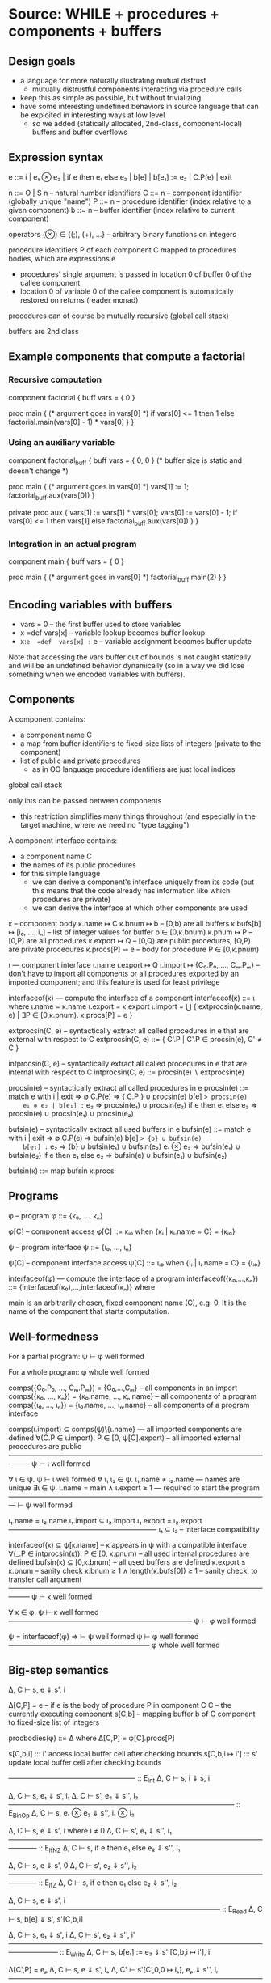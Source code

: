 * Source: WHILE + procedures + components + buffers

** Design goals
- a language for more naturally illustrating mutual distrust
  + mutually distrustful components interacting via procedure calls
- keep this as simple as possible, but without trivializing
- have some interesting undefined behaviors in source language
  that can be exploited in interesting ways at low level
  + so we added (statically allocated, 2nd-class, component-local)
    buffers and buffer overflows

** Expression syntax

e ::= i | e₁ ⊗ e₂ | if e then e₁ else e₂ | b[e] | b[e₁] := e₂ | C.P(e) | exit

n ::= O | S n                          – natural number identifiers
C ::= n      – component identifier (globally unique "name")
P ::= n      – procedure identifier (index relative to a given component)
b ::= n      – buffer identifier    (index relative to current component)

operators (⊗) ∈ {(;), (+), ...}  – arbitrary binary functions on integers

procedure identifiers P of each component C mapped to procedures bodies,
which are expressions e
  + procedures' single argument is passed in location 0 of buffer 0 of
    the callee component
  + location 0 of variable 0 of the callee component is automatically
    restored on returns (reader monad)

procedures can of course be mutually recursive (global call stack)

buffers are 2nd class

** Example components that compute a factorial

*** Recursive computation

component factorial {
  buff vars = { 0 }

  proc main {
    (* argument goes in vars[0] *)
    if vars[0] <= 1 then
      1
    else
      factorial.main(vars[0] - 1) * vars[0]
  }
}

*** Using an auxiliary variable

component factorial_buff {
  buff vars = { 0, 0 } (* buffer size is static and doesn't change *)

  proc main {
    (* argument goes in vars[0] *)
    vars[1] := 1;
    factorial_buff.aux(vars[0])
  }

  private proc aux {
    vars[1] := vars[1] * vars[0];
    vars[0] := vars[0] - 1;
    if vars[0] <= 1 then
      vars[1]
    else
      factorial_buff.aux(vars[0])
  }
}

*** Integration in an actual program

component main {
  buff vars = { 0 }

  proc main {
    (* argument goes in vars[0] *)
    factorial_buff.main(2)
  }
}

** Encoding variables with buffers
- vars = 0                 – the first buffer used to store variables
- x  =def  vars[x]         – variable lookup becomes buffer lookup
- x:=e  =def  vars[x] := e – variable assignment becomes buffer update

Note that accessing the vars buffer out of bounds is not caught
statically and will be an undefined behavior dynamically (so in a way
we did lose something when we encoded variables with buffers).

** Components

A component contains:
- a component name C
- a map from buffer identifiers to fixed-size lists of integers
  (private to the component)
- list of public and private procedures
  + as in OO language procedure identifiers are just local indices

global call stack

only ints can be passed between components
- this restriction simplifies many things throughout
  (and especially in the target machine, where we need no "type tagging")

A component interface contains:
- a component name C
- the names of its public procedures
- for this simple language
  + we can derive a component's interface uniquely from its code
    (but this means that the code already has information like
     which procedures are private)
  + we can derive the interface at which other components are used

κ – component body
κ.name ↦ C
κ.bnum ↦ b                   – [0,b) are all buffers
κ.bufs[b] ↦ [i₀, ..., iₙ]    – list of integer values for buffer b ∈ [0,κ.bnum)
κ.pnum ↦ P                   – [0,P) are all procedures
κ.export ↦ Q                 – [0,Q) are public procedures,
                               [Q,P) are private procedures
κ.procs[P] ↦ e               – body for procedure P ∈ [0,κ.pnum)

ι — component interface
ι.name
ι.export ↦ Q
ι.import ↦ {C₀.P₀, ..., Cₘ.Pₘ}
  – don't have to import all components or all procedures exported by
    an imported component; and this feature is used for least privilege

interfaceof(κ) — compute the interface of a component
interfaceof(κ) ::= ι where
  ι.name = κ.name
  ι.export = κ.export
  ι.import = ⋃ { extprocsin(κ.name, e) | ∃P ∈ [0,κ.pnum). κ.procs[P] = e }

extprocsin(C, e) – syntactically extract all called procedures in e
                   that are external with respect to C
extprocsin(C, e) ::=
  { C'.P | C'.P ∈ procsin(e), C' ≠ C }

intprocsin(C, e) – syntactically extract all called procedures in e
                   that are internal with respect to C
intprocsin(C, e) ::= procsin(e) ∖ extprocsin(e)

procsin(e) – syntactically extract all called procedures in e
 procsin(e) ::=
  match e with
    i | exit => ∅
    C.P(e) => { C.P } ∪ procsin(e)
    b[e] => procsin(e)
    e₁ ⊗ e₂ | b[e₁] := e₂ => procsin(e₁) ∪ procsin(e₂)
    if e then e₁ else e₂ =>
      procsin(e) ∪ procsin(e₁) ∪ procsin(e₂)

bufsin(e) – syntactically extract all used buffers in e
bufsin(e) ::=
  match e with
    i | exit => ∅
    C.P(e) => bufsin(e)
    b[e] => {b} ∪ bufsin(e)
    b[e₁] := e₂ => {b} ∪ bufsin(e₁) ∪ bufsin(e₂)
    e₁ ⊗ e₂ => bufsin(e₁) ∪ bufsin(e₂)
    if e then e₁ else e₂ =>
      bufsin(e) ∪ bufsin(e₁) ∪ bufsin(e₂)

bufsin(κ) ::= map bufsin κ.procs

** Programs

φ – program
φ ::= {κ₀, ..., κₙ}

φ[C] – component access
φ[C] ::= κᵢ₀ when {κᵢ | κᵢ.name = C} = {κᵢ₀}

ψ – program interface
ψ ::= {ι₀, ..., ιₙ}

ψ[C] – component interface access
ψ[C] ::= ιᵢ₀ when {ιᵢ | ιᵢ.name = C} = {ιᵢ₀}

interfaceof(φ) — compute the interface of a program
interfaceof({κ₀,...,κₙ}) ::= {interfaceof(κ₀),...,interfaceof(κₙ)} where

main is an arbitrarily chosen, fixed component name (C), e.g. 0.
It is the name of the component that starts computation.

** Well-formedness

For a partial program:
  ψ ⊢ φ well formed

For a whole program:
  φ whole well formed


comps({C₀.P₀, ..., Cₘ.Pₘ}) = {C₀,...,Cₘ}       – all components in an import
comps({κ₀, ..., κₙ}) = {κ₀.name, ..., κₙ.name} – all components of a program
comps({ι₀, ..., ιₙ}) = {ι₀.name, ..., ιₙ.name} – all components of a program interface

comps(ι.import) ⊆ comps(ψ)\{ι.name}     — all imported components are defined
∀(C.P ∈ ι.import). P ∈ [0, ψ[C].export) – all imported external procedures are public
———————————————————————————————————————
ψ ⊢ ι well formed

∀ ι ∈ ψ. ψ ⊢ ι well formed
∀ ι₁ ι₂ ∈ ψ. ι₁.name ≠ ι₂.name          — names are unique
∃ι ∈ ψ.  ι.name = main ∧ ι.export ≥ 1   — required to start the program
—————————————————————————————————————
⊢ ψ well formed

ι₁.name = ι₂.name
ι₁.import ⊆ ι₂.import
ι₁.export = ι₂.export
—————————————————————
ι₁ ⊆ ι₂                – interface compatibility

interfaceof(κ) ⊆ ψ[κ.name]               – κ appears in ψ with a compatible interface
∀(_.P ∈ intprocsin(κ)). P ∈ [0, κ.pnum) – all used internal procedures are defined
bufsin(κ) ⊆ [0,κ.bnum)                  – all used buffers are defined
κ.export ≤ κ.pnum                       – sanity check
κ.bnum ≥ 1 ∧ length(κ.bufs[0]) ≥ 1      – sanity check, to transfer call argument
———————————————————————————————————————
ψ ⊢ κ well formed

∀ κ ∈ φ. ψ ⊢ κ well formed
——————————————————————————
ψ ⊢ φ well formed

ψ = interfaceof(φ) ⇒
  ⊢ ψ well formed
  ψ ⊢ φ well formed
————————————————————
φ whole well formed

** Big-step semantics

Δ, C ⊢ s, e ⇓ s', i

Δ[C,P] = e – if e is the body of procedure P in component C
C          – the currently executing component
s[C,b]     – mapping buffer b of C component to fixed-size list of integers

procbodies(φ) ::= Δ   where Δ[C,P] = φ[C].procs[P]

s[C,b,i] ::: i'
  access local buffer cell after checking bounds
s[C,b,i ↦ i'] ::: s'
  update local buffer cell after checking bounds

—————————————————— :: E_Int
Δ, C ⊢ s, i ⇓ s, i

Δ, C ⊢ s, e₁ ⇓ s', i₁
Δ, C ⊢ s', e₂ ⇓ s'', i₂
———————————————————————————————— :: E_BinOp
Δ, C ⊢ s, e₁ ⊗ e₂ ⇓ s'', i₁ ⊗ i₂

Δ, C ⊢ s, e ⇓ s', i   where i ≠ 0
Δ, C ⊢ s', e₁ ⇓ s'', i₁
———————————————————————————————————————— :: E_IfNZ
Δ, C ⊢ s, if e then e₁ else e₂ ⇓ s'', i₁

Δ, C ⊢ s, e ⇓ s', 0
Δ, C ⊢ s', e₂ ⇓ s'', i₂
———————————————————————————————————————— :: E_IfZ
Δ, C ⊢ s, if e then e₁ else e₂ ⇓ s'', i₂

Δ, C ⊢ s, e ⇓ s', i
—————————————————————————————— :: E_Read
Δ, C ⊢ s, b[e] ⇓ s', s'[C,b,i]

Δ, C ⊢ s, e₁ ⇓ s', i
Δ, C ⊢ s', e₂ ⇓ s'', i'
——————————————————————————————————————————— :: E_Write
Δ, C ⊢ s, b[e₁] := e₂ ⇓ s''[C,b,i ↦ i'], i'

Δ[C',P] = eₚ
Δ, C ⊢ s, e ⇓ s', iₐ
Δ, C' ⊢ s'[C',0,0 ↦ iₐ], eₚ ⇓ s'', iᵣ
—————————————————————————————————————————————— :: E_Call
Δ, C ⊢ s, C'.P(e) ⇓ s''[C,0,0 ↦ s'[C,0,0]], iᵣ

—————————————————————————— :: E_Exit
Δ, C ⊢ s, exit ⇓ s, EXITED
+ error monad rules to propagate this everywhere

e.g.

Δ, C ⊢ s, e₁ ⇓ s', EXITED
———————————————————————————————— :: E_BinOp
Δ, C ⊢ s, e₁ ⊗ e₂ ⇓ s', EXITED

** Small-step semantics

*** Δ ⊢ cfg → cfg'
- using a single stack for both local and cross-compartment calls

cfg ::= (C, s, σ, K, e)

E ::=                             – flat evaluation contexts
      □⊗e₂ | i₁⊗□ |
      if □ then e₁ else e₂ |
      b[□]  |
      b[□] := e₂ | b[i] := □
      C.P(□) |

K ::= E :: K | []                 – continuations

σ ::= (C,i,K) :: σ | []           – call stack

s[C,b] ↦ [i₀, ..., iₙ]            – integer list for buffer b

s[C,b,j] = iⱼ when s[C,b] = [i₀, ..., iₙ] ─ read buffer C.b at position j

Initial configurations:
I(φ) — initial configuration for a whole program φ
I(φ) ::= (main, s[main,0,0 ↦ 0], [], [], φ[main].procs[0])
  where φ = {κ₀,...,κₙ}
        s = { κ₀.name,b ↦ κ₀.bufs[b] | b ∈ dom(κ₀.bufs) } ⊎ ... ⊎
              { κₙ.name,b ↦ κₙ.bufs[b] | b ∈ dom(κₙ.bufs) }

AAA: Why do we have to initialize the argument of main to zero here?
Couldn't we just assume that main initializes its own argument?
YJ: Yes we could. Do you think that would be simpler? Doesn't make a
big difference to me.

Final configurations:
  (C,s, σ, K, exit) final  (Final_Exit)
  (C,s,[],[],    i) final  (Final_Value)


Δ ⊢ (C, s, σ, K, e₁⊗e₂) → (C, s, σ, □⊗e₂ :: K, e₁)   (S_BinOp_Push)

Δ ⊢ (C, s, σ, □⊗e₂ :: K, i₁) → (C, s, σ, i₁⊗□ :: K, e₂)   (S_BinOp_Switch)

Δ ⊢ (C, s, σ, i₁⊗□ :: K, i₂) → (C, s, σ, K, i₁⊗i₂)   (S_BinOp_Pop)

Δ ⊢ (C, s, σ,                         K, if e then e₁ else e₂) →
    (C, s, σ, if □ then e₁ else e₂ :: K, e)                      (S_If_Push)

i ≠ 0
—————————————————————————————————————————————————————————————— (S_If_Pop_NZ)
Δ ⊢ (C, s, σ, if □ then e₁ else e₂ :: K, i) → (C, s, σ, K, e₁)

Δ ⊢ (C, s, σ, if □ then e₁ else e₂ :: K, 0) → (C, s, σ, K, e₂)   (S_If_Pop_Z)

Δ ⊢ (C, s, σ, K, b[e]) → (C, s, σ, b[□] :: K, e)   (S_Read_Push)

Δ ⊢ (C, s, σ, b[□] :: K, i) → (C, s, σ, K, s[C,b,i])   (S_Read_Pop)

Δ ⊢ (C, s, σ, K, b[e₁] := e₂) → (C, s, σ, b[□] := e₂ :: K, e₁)   (S_Write_Push)

Δ ⊢ (C, s, σ, b[□] := e₂ :: K, i) → (C, s, σ, b[i] := □ :: K, e₂)   (S_Write_Swap)

Δ ⊢ (C, s,             σ, b[i] := □ :: K, i') →
    (C, s[C,b,i ↦ i'], σ,              K, i')   (S_Write_Pop)

Δ ⊢ (C, s, σ, K, C'.P'(e)) → (C, s, σ, C'.P'(□) :: K, e)   (S_Call_Push)

Δ[C',P'] = eₚ
——————————————————————————————————————————————————————————————————— (S_Call_Pop)
Δ ⊢ (C,  s,                                σ, C'.P'(□) :: K, iₐ) →
    (C', s[C',0,0 ↦ iₐ], (C,s[C,0,0],K) :: σ,            [], eₚ)

Δ ⊢ (C, s, (C',iₐ,K) :: σ, [], i) → (C', s[C',0,0 ↦ iₐ], σ, K, i)   (S_Return)

AAA: This last rule seems wrong. Shouldn't the final state be s[C,0,0 ↦ iₐ]
instead (that is, replacing C' by C)? In the current version, we
restore the argument slot of the caller, but C_Call_Pop saves the
argument slot of the callee. It is also inconsistent with the use of
S_Return in the factorial example below.
YJ: No, C is the callee and C' is the caller (contrary to the previous
rule). We are giving back control to the caller and restoring its
argument.
YJ: In S_Call_Pop C denotes the caller, so this rule saves the
argument slot of the caller, not the callee: s[C,0,0].

Note: At this level we don't need to enforce interfaces in the
operational semantics. The interface is syntactically extracted from
the code, so the code trivially respects the interface (this can be
seen as an invariant of reduction: code never changes since it's on
the left of ⊢).

*** Δ ⊢ cfg →* cfg'

Δ ⊢ cfg →* cfg

Δ ⊢ cfg  →* cfg'
Δ ⊢ cfg' →  cfg''
—————————————————
Δ ⊢ cfg  →* cfg''

*** Δ ⊢ cfg ↛

∀ cfg', ¬(Δ ⊢ cfg → cfg')
—————————————————————————
Δ ⊢ cfg ↛

*** Lemma (Determinism)
∀ cfg Δ.
  Δ ⊢ cfg → cfg₁ ∧ Δ ⊢ cfg → cfg₂ ⇒ cfg₁ = cfg₂

** Examples : operational semantics reductions

*** Small-step reduction

Initial configuration:
(main, s, [], [], factorial_buff.main(2))
  where s[main,0] = [ 0 ]
        s[factorial_buff,0] = [ 0, 0 ]

Then:

S_Call_Push
(main, s, [], factorial_buff.main(□) :: [], 2)

S_Call_Pop
(factorial_buff, s', (main,0,[]) :: [], [],
  (vars[1] := 1; factorial_buff.aux(vars[0])))
  where s'[main,0] = [ 0 ]
        s'[factorial_buff,0] = [ 2, 0 ]

S_BinOp_Push
(factorial_buff, s', (main,0,[]) :: [],
(□;factorial_buff.aux(vars[0])) :: [], vars[1] := 1)

S_Write_Push
(factorial_buff, s', (main,0,[]) :: [],
vars[□] := 1 :: (□;factorial_buff.aux(vars[0])) :: [], 1)

S_Write_Swap
(factorial_buff, s', (main,0,[]) :: [],
vars[1] := □ :: (□;factorial_buff.aux(vars[0])) :: [], 1)

S_Write_Pop
(factorial_buff, s'', (main,0,[]) :: [],
(□;factorial_buff.aux(vars[0])) :: [], 1)
  where s'' = s'[factorial_buff,vars,1 ↦ 1]
     ie s''[main,0] = [ 0 ]
        s''[factorial_buff,0] = [ 2, 1 ]

S_BinOp_Switch
(factorial_buff, s'', (main,0,[]) :: [],
(1;□) :: [], factorial_buff.aux(vars[0]))

S_Call_Push
(factorial_buff, s'', (main,0,[]) :: [],
(factorial_buff.aux(□)) :: (1;□) :: [], vars[0])

S_Read_Push
(factorial_buff, s'', (main,0,[]) :: [],
(vars[□]) :: (factorial_buff.aux(□) :: (1;□) :: [], 0)

S_Read_Pop
(factorial_buff, s'', (main,0,[]) :: [],
(factorial_buff.aux(□) :: (1;□) :: [], s''[factorial_buff, vars, 0])
    where s''[factorial_buff, vars, 0] = 2

S_Call_Pop
(factorial_buff, s'',
 (factorial_buff,0,(1;□) :: [])) ::
   (main,0,[]) ::
   [], [], e)
where e =
    (vars[1] := vars[1] * vars[0];
    vars[0] := vars[0] - 1;
    if vars[0] <= 1 then
      vars[1]
    else
      factorial_buff.aux(vars[0]))

      .
      .
      .

(factorial_buff, s''',
 (factorial_buff,0,(1;□) :: [])) ::
   (main,0,[]) ::
   [], [], 2)
   where s'''[main,0] = [ 0 ]
         s'''[factorial_buff,0] = [ 1, 2 ]

Finally:

S_Return
(factorial_buff, s4, (main,0,[]) :: [], (1;□) :: [], 2)
where s4[main,0] = [ 0 ]
      s4[factorial_buff,0] = [ 0, 2 ]

S_Binop_Pop
(factorial_buff, s4, (main,0,[]) :: [], [], 2)
    since (1;2) = 2

S_Return
(main, s4, [], [], 2)

** Preservation and partial progress

*** Well-formedness invariants

η – component well-formedness invariants (preserved by reduction)
η.name
η.pnum
η.bnum
η.blens – list of lengths of the component's buffers

Γ – partial program well-formedness invariant
Γ ::= {η₀, ..., ηₙ}

Γ[C] – component access
Γ[C] ::= ηᵢ₀ when {ηᵢ | ηᵢ.name = C} = {ηᵢ₀}

wfinv(κ) ::= η where
  η.name = κ.name
  η.pnum = κ.pnum
  η.bnum = κ.bnum
  η.blens = map length κ.bufs

wfinv(φ) ::= Γ where
  φ = {κ₀, ..., κₙ}
  Γ = {wfinv(κ₀), ..., wfinv(κₙ)}

*** Well-formedness of expressions: ι; η ⊢ e well formed

extprocsin(ι.name, e) ⊆ ι.import                 – all used external procedures are imported
∀(_.P ∈ intprocsin(ι.name, e)). P ∈ [0, η.pnum)  – all used internal procedures are defined
bufsin(e) ⊆ [0,η.bnum)                           – all used buffers are defined
———————————————————————————————————————————————
ι; η ⊢ e well formed


*** Well-formedness of flat evaluation contexts: ι; η ⊢ E well formed

extprocsin(ι.name, E) ⊆ ι.import                 – all used external procedures are imported
∀(_.P ∈ intprocsin(ι.name, E)). P ∈ [0, η.pnum)  – all used internal procedures are defined
bufsin(E) ⊆ [0,η.bnum)                           – all used buffers are defined
———————————————————————————————————————————————
ι; η ⊢ E well formed

*** Well-formedness of continuations: ι; η ⊢ K well formed

ι; η ⊢ E well formed
ι; η ⊢ K well formed
—————————————————————————
ι; η ⊢ E :: K well formed

—————————————————————
ι; η ⊢ [] well formed

*** Well-formedness of call stacks: ψ; Γ ⊢ σ well formed

—————————————————————
ψ; Γ ⊢ [] well formed

ψ[C]; Γ[C] ⊢ K well formed
ψ; Γ ⊢ σ well formed
—————————————————————————————
ψ; Γ ⊢ (C,i,K)::σ well formed

*** Well-formedness of states: Γ ⊢ s well formed

∀ η ∈ Γ, b, i,
  b ∈ [0,η.bnum) ∧ i ∈ [0,η.blens[b])
    ⇒
  s[η.name,b,i] is defined
—————————————————————————————————————
Γ ⊢ s well formed

*** Well-formedness of configurations: ψ; Γ ⊢ (C, s, σ, K, e) well formed

Γ ⊢ s well formed
ψ; Γ ⊢ σ well formed
ψ[C]; Γ[C] ⊢ K well formed
ψ[C]; Γ[C] ⊢ e well formed
—————————————————————————————————————————————————
ψ; Γ ⊢ (C, s, σ, K, e) well formed

*** Lemma I(φ) produces well-formed configuration if φ is well-formed.

∀φ.  φ well formed ⇒
  let ψ = interfaceof(φ) in
  let Γ = wfinv(φ) in
  ψ; Γ ⊢ I(φ) well formed

*** Assumption (partial progress)

For any well-formed configuration cfg one of the following holds:
1. cfg is a final configuration (value or exit)
2. cfg takes a step
3. cfg is stuck but of one of the following forms:
   (a) (C, s, σ, b[□] :: K, i) where s[C,b,i] is undefined
   (b) (C, s, σ, b[i] := □ :: K, i') where s[C,b,i] is undefined

Formally:
  ∀ φ. φ well formed ⇒
       ψ = interfaceof(φ) ∧ Γ = wfinv(φ) ∧ Δ = procbodies(φ) ⇒
  ∀ cfg. ψ; Γ ⊢ cfg well formed ⇒
           cfg final ∨ cfg undef ∨ (∃ cfg'.  Δ ⊢ cfg → cfg')

where

s[C,b] = [i₀, ..., iₙ]
i ∉ {0, ..., n}
————————————————————————————— Undef_Load
(C, s, σ, b[□] :: K, i) undef

s[C,b] = [i₀, ..., iₙ]
i ∉ {0, ..., n}
——————————————————————————————————— Undef_Store
(C, s, σ, b[i] := □ :: K, i') undef

*** Assumption (preservation)

Formally:
  ∀ φ. φ well formed ⇒
      ψ = interfaceof(φ)∧ Γ = wfinv(φ) ∧ Δ = procbodies(φ) ⇒
  ∀ cfg cfg'. ψ;Γ ⊢ cfg well formed ⇒
              Δ ⊢ cfg → cfg' ⇒
                ψ;Γ ⊢ cfg' well formed

** Undefined behavior
*** Intuition

A program has undefined behavior if some bad action (e.g. writing
outside a buffer) can happen for some inputs. To a first
approximation, the compiler is free to produce a target program
behaving arbitrarily for those inputs.

Note that this is different than saying that an undefined behavior
causes the program to go to an arbitrary high-level state:
1. We are talking about *low-level* attacks, and for such attacks
   (without additional protection at least) an undefined compiled
   program will transition to states in that have no high-level
   equivalent whatsoever! So high-level configurations are not good
   enough for expressing what happens after the bad action.
2. Since compiler optimizations assume defined behavior, the compiler
   can cause the bad action to happen earlier, later, or not at all.

This is also different from saying that the compiler is free to
produce an arbitrary output if the source program has (any) undefined
behavior. For inputs for which the bad action cannot happen the
compiler has to produce correctly behaving code, even if the program
can cause a bad action for other inputs.

Without good ways of (1) knowing/specifying on which inputs a
program/component is defined and on which ones it is not and (2)
restricting the inputs a program/component can take to those that make
it be defined, we go with the following coarse notion of undefinedness.

*** Undefined/defined programs

Definition: A well-formed program φ is undefined if I(φ) gets stuck.

Definition: A well-formed program φ is defined if it is not undefined.

*** Fully defined partial programs

Intuition:
A partial program (set of components) is fully defined if there
exists no well-formed and complete program featuring that component
that gets stuck while executing one of the components in the set.

Definition (fully defined partial program): A partial program φ* is
fully defined if there exists no partial program φ so that φ ∪ φ* is a
well-formed program and I(φ ∪ φ*) →* cfg, cfg is a stuck state
(i.e. cfg not final and cfg does not step), and the current component
in cfg is in comps(φ*).

If we choose φ*={κ} (i.e. a partial program with a single component κ)
we obtain a notion of fully defined component.


* Target: an abstract machine with interacting components

Starting point: RISC register machine from Oakland 2015
- the instructions from the basic machine with two additions:
  Call C P and Return

*Separate memories*
- Each isolated component has its own infinite memory and memory
  addressing is relative to the current component

*Global protected call stack*
+ only deals with *cross-component* calls and returns
+ on a micro-policy machine this would be implemented using return capabilities
+ for SFI/XFI machine this would be implemented via a shadow call stack

The memory of each component contains:
- code (stored instructions; can mount code injection and ROP attacks)
- a local stack
- arrays (statically allocated)

We know the *external entry points* for each component, list of addresses

no protection against overflows affecting the offending component's memory
- in particular we can mount code injection and ROP attacks
- but only to the current component
  + the writes to other component's memory are prevented (by design)

this abstract machine can later (i.e. future work) be implemented in
various ways, including:
- process-level sandboxing (different address spaces)
- software-fault isolation (same address space)
- micro-policies (same address space)
- multi-PMA systems (same address space)

** Syntax

Instr ::= Nop |
          Const i → r |
          Mov r₁ → r₂ |
          BinOp r₁ ⊗ r₂ → r₃ |
          Load *r₁ → r₂ |
          Store *r₁ ← r₂ |
          Jal r |        – for internal calls
          Jump r |       – for internal returns
          Call C P |     – for external calls (to designated entry points)
          Return |       – for external returns (to top of call stack)
          Bnz r i |
          Halt

** Programs

p ::= (ψ, mem, E)  – low-level program

ψ — defined in the high-level

E[C] – the list of *external* entry points of component C
       (internal calls are done via Jal and not monitored)

** Semantics:

ψ; E ⊢ ρ → ρ'

ρ ::= (C,σ,mem,reg,pc)

ψ — high-level program interface
E – external entry points
C – the current component
σ – protected stack, each entry has the form (C,i)
    + we return to component C at (local) address i
mem[C,i] – the value of memory address i in component C
reg and pc are as in the basic machine from the Oakland 2015 paper

mem[C,pc] = i    decode i = Nop
———————————————————————————————————————————— :: S_Nop
ψ; E ⊢ (C,σ,mem,reg,pc) → (C,σ,mem,reg,pc+1)

mem[C,pc] = i    decode i = Const i' → r
reg' = reg[r ↦ i']
————————————————————————————————————————————— :: S_Const
ψ; E ⊢ (C,σ,mem,reg,pc) → (C,σ,mem,reg',pc+1)

mem[C,pc] = i    decode i = Mov r₁ → r₂
reg' = reg[r₂ ↦ reg[r₁]]
————————————————————————————————————————————— :: S_Mov
ψ; E ⊢ (C,σ,mem,reg,pc) → (C,σ,mem,reg',pc+1)

mem[C,pc] = i    decode i = BinOp r₁ ⊗ r₂ → r₃
reg' = reg[r₃ ↦ reg[r₁] ⊗ reg[r₂]]
————————————————————————————————————————————— :: S_BinOp
ψ; E ⊢ (C,σ,mem,reg,pc) → (C,σ,mem,reg',pc+1)

mem[C,pc] = i     decode i = Load *r₁ → r₂
reg[r₁] = i₁
reg' = reg[r₂ ↦ mem[C,i₁]]
————————————————————————————————————————————— :: S_Load
ψ; E ⊢ (C,σ,mem,reg,pc) → (C,σ,mem,reg',pc+1)

mem[C,pc] = i     decode i = Store *r₁ ← r₂
reg[r₁] = i₁
reg[r₂] = i₂
mem' = mem[C,i₁ ↦ i₂]
————————————————————————————————————————————— :: S_Store
ψ; E ⊢ (C,σ,mem,reg,pc) → (C,σ,mem',reg,pc+1)

mem[C,pc] = i     decode i = Jal r
reg[r] = i'
reg' = reg[rᵣₐ → pc + 1]
——————————————————————————————————————————— :: S_Jal
ψ; E ⊢ (C,σ,mem,reg,pc) → (C,σ,mem,reg',i')

mem[C,pc] = i     decode i = Call C' P'
C'.P' ∈ ψ[C].import  ∨  C' = C       – checking interface
σ' = (C,pc+1) :: σ                 – updating call stack
——————————————————————————————————————————————————— :: S_Call
ψ; E ⊢ (C,σ,mem,reg,pc) → (C',σ',mem,reg,E[C'][P'])

mem[C,pc] = i     decode i = Jump r
reg[r] = i'
—————————————————————————————————————————— :: S_Jump
ψ; E ⊢ (C,σ,mem,reg,pc) → (C,σ,mem,reg,i')

mem[C,pc] = i     decode i = Return
σ = (C',i') :: σ'              – return address from protected stack
———————————————————————————————————————————— :: S_Return
ψ; E ⊢ (C,σ,mem,reg,pc) → (C',σ',mem,reg,i')

mem[C,pc] = i     decode i = Bnz r i'
reg[r] ≠ 0
————————————————————————————————————————————— :: S_BnzNZ
ψ; E ⊢ (C,σ,mem,reg,pc) → (C,σ,mem,reg,pc+i')

mem[C,pc] = i     decode i = Bnz r i'
reg[r] = 0
———————————————————————————————————————————— :: S_BnzZ
ψ; E ⊢ (C,σ,mem,reg,pc) → (C,σ,mem,reg,pc+1)

Note: this semantics can be used to reduce *partial* programs.

*** Lemma (Determinism)
∀ ψ E ρ ρ₁ ρ₂.
  ψ; E ⊢ ρ → ρ₁  ∧  ψ; E ⊢ ρ → ρ₂ ⇒
    ρ₁ = ρ₂

*** Note: this semantics has stuck states
Here are all stuck states:
- instruction decoding errors (decode is probably a partial function)
- mem[C] could fail if accessing a non-existent component?
  + this won't happen if the current component C and all
    comps(ψ[C].import) are in dom(C) to start with; this particular
    thing is something one can check statically, but whatever
- access control check failure on calls (C'.P' ∈ ψ[C].import in S_Call)
- return with empty call stack (σ = (C',i') : σ' in S_Return)
- trying to execute the Halt instruction also leads to a stuck state
  the semantics above
They all correspond to easily detectable errors
- they could lead to error states if needed


* Structured full abstraction instance
** Cross-level shapes

*** Definition: s

s ::=
  (ψ,            — whole program interface
   {C₀,...,Cₙ})  — names of the components that the attacker gets

*** Well-formedness: s well formed

⊢ ψ well formed
{C₀,...,Cₙ} ⊆ dom(ψ)
————————————————————————————
(ψ, {C₀,...,Cₙ}) well formed

** Source language

*** Partial programs and contexts: P, Q, A

P, Q, A ::= φ

(no syntactic distinction between partial and whole programs)

*** Program has shape: P ∈• s

ψ ⊢ φ well formed
comps(φ) = {C₀,...,Cₙ}
——————————————————————
φ ∈• (ψ, {C₀,...,Cₙ})

*** Context has shape: A ∈∘ s

ψ ⊢ φ well formed
dom(φ) = comps(ψ)∖{C₀,...,Cₙ}
—————————————————————————————
φ ∈∘ (ψ, {C₀,...,Cₙ})

*** Context application: A[P]

φ_A[φ_P] ::= φ_A ⊎ φ_P

*** Context application preserves well formedness

∀ A P s. s well formed ∧ A ∈∘ s ∧ P ∈• s ⇒
         A[P] whole well formed

** Target language

*** Partial programs and contexts: p, q, a

p, q, a ::= (ψ, mem, E)

(no syntactic distinction between partial and whole programs)

*** Program has shape: p ∈• s

∀ κ ∈ ψₚ, ψ[κ.name] = κ
dom(E) = dom(mem) = comps(ψₚ) = {C₀,...,Cₙ}
———————————————————————————————————————————
(ψₚ, mem, E) ∈• (ψ, {C₀,...,Cₙ})

*** Context has shape: a ∈∘ s

∀ κ ∈ ψₐ, ψ[κ.name] = κ
dom(E) = dom(mem) = comps(ψₐ) = comps(ψ)∖{C₀,...,Cₙ}
————————————————————————————————————————————————————
(ψₐ, mem, E) ∈• (ψ, {C₀,...,Cₙ})

*** Context application: a[p]

(ψₐ, memₐ, Eₐ)[(ψₚ, memₚ, Eₚ)] ::=
  (ψₐ ⊎ ψₚ, memₐ ⊎ memₚ, Eₐ ⊎ Eₚ)

* Compiler

Non-optimizing, naive compiler.

This compiler explicitly clears *all* registers before each cross-component call.
- we need to clear the registers our compiler uses in order to prevent
  accidentally leaking information
- we need to also clear the registers our compiler does not use in
  order to prevent attacker components that cannot communicate
  directly from using these registers as a side-channel

** Procedure and expression compilations

*** Compartment memory layout

BUFADDR(κ,b): map from buffer identifiers to addresses
INTERNALENTRY(κ,P): map from procedures to internal entry points
                    (an address in that procedure's component)
STACKBASE(κ): Base address of component C's stack

The concrete memory layout is given below:

BUFADDR(κ,0) = 0
BUFADDR(κ,b) when b < κ.bnum = BUFADDR(κ,b-1) + length κ.bufs[b-1]

EXTERNALENTRY(κ,0) = BUFADDR(κ, κ.bnum-1) + length κ.bufs[κ.bnum-1]
EXTERNALENTRY(κ,P) when P < κ.pnum = EXTERNALENTRY(κ,P-1) + length(code)
  where code = ((κ.name).(P-1) ↦ κ.procs[P - 1])↓

INTERNALENTRY(κ,P) when P < κ.pnum = EXTERNALENTRY(κ,P) + 3

STACKBASE(κ) = EXTERNALENTRY(κ,κ.pnum - 1) + length(code) + 1
  where code = ((κ.name).(κ.pnum-1) ↦ κ.procs[κ.pnum - 1])↓

The memory cell at location STACKBASE(κ) - 1 is used to (re)store the
stack pointer when switching components.

*** Macros

**** Clearing *all* registers but r_com

Assuming dom(reg) \ {r_com} = {r₀,...,rₙ}.

CLEARREG ::=
  Const 0 → r₀;
  ...
  Const 0 → rₙ

**** Storing/restoring environment

The environment is saved on cross-compartment calls and returns and
restored when getting back control.

STOREENV(κ,r) ::=              store current stack pointer value
  Const (STACKBASE(κ) - 1) → r;      (register r gets overwritten in the process)
  Store *r ← rₛₚ

RESTOREENV(κ) ::=              restore stack pointer value, set rₒₙₑ
  Const 1 → rₒₙₑ;
  Const (STACKBASE(κ) - 1) → rₛₚ;
  Load *rₛₚ → rₛₚ

**** Storing/loading call argument variable

LOADARG(κ → r) ::=
  Const BUFADDR(κ,0) → r;
  Load *r → r

STOREARG(κ ← r, r') ::=
  Const BUFADDR(κ,0) → r';
  Store *r' ← r

**** Operating the stack

PUSH(r) ::=                    add the value in register r on top of the local stack
  BinOp rₛₚ + rₒₙₑ → rₛₚ;
  Store *rₛₚ ← r

POP(r) ::=                     remove top value on the stack and put it into register r
  Load *rₛₚ → r;
  BinOp rₛₚ - rₒₙₑ → rₛₚ

*** Compiler

This compiler variant uses less stack & less registers & a smaller set
of stack macros (just PUSH and POP).

**** Invariants

When the environment is set it is the case that:
 * rₒₙₑ holds value 1;
 * rₛₚ holds a pointer to the current top of the local stack;
 * rₐᵤₓ₂ holds 0 if the call originated from the same component,
               1 otherwise.

Register rₐᵤₓ₁ is used to store temporary results.

Expression compilation e↓ produces code which corresponds to reducing
e and putting the resulting value in r_com. If e goes to an infinite
loop or terminates the program, then so will e↓.

The stack is used both to store intermediate results and to spill
registers. Stack usage by compiled procedures is such that at return
time (when hitting a Jump or Return instruction), the local stack
pointer is exactly at the position where it was at the beginning of
the call: every time the stack pointer increments by one (PUSH), dual
code will decrement it by one (POP).

**** Procedure compilation

(κ,P)↓ ::=

lext — external call entry point
lint — internal call entry point
 lext: Const 1 → rₐᵤₓ₂;
       RESTOREENV(κ);
       Bnz rₒₙₑ lmain;
 lint: Const 0 → rₐᵤₓ₂;
       PUSH(rᵣₐ);
lmain: STOREARG(κ ← r_com, rₐᵤₓ₁);     – store call argument in memory
       (κ,κ.procs[P])↓;                        – compute result into r_com
       Bnz rₐᵤₓ₂ lret;
       POP(rᵣₐ);
       Jump rᵣₐ;
lret:  STOREENV(κ,rₐᵤₓ₁);
       CLEARREG;
       Return

**** Expressions compilation

(κ,i)↓ ::=
  Const i → r_com

(κ,e₁⊗e₂)↓ when ⊗ ≠ (;) ::=
  (κ,e₁)↓;
  PUSH(r_com);
  (κ,e₂)↓;
  POP(rₐᵤₓ₁);
  BinOp rₐᵤₓ₁ ⊗ r_com → r_com

(κ,e₁;e₂)↓ ::=                   – just an optimization
  (κ,e₁)↓;
  (κ,e₂)↓

(κ,if e then e₁ else e₂)↓ ::=
      (κ,e)↓;
      Bnz r_com lnz;
      (κ,e₂)↓;
      Bnz rₒₙₑ lend;  — will always branch
 lnz: (κ,e₁)↓;
lend: Nop

(κ,b[e])↓ ::=
  (κ,e)↓;
  Const BUFADDR(κ,b) → rₐᵤₓ₁;
  Binop rₐᵤₓ₁ + r_com → rₐᵤₓ₁;
  Load *rₐᵤₓ₁ → r_com

(κ,b[e₁] := e₂)↓ ::=
  (κ,e₁)↓;
  Const BUFADDR(κ,b) → rₐᵤₓ₁;
  Binop rₐᵤₓ₁ + r_com → rₐᵤₓ₁;
  PUSH(rₐᵤₓ₁);
  (κ,e₂)↓;
  POP(rₐᵤₓ₁);
  Store *rₐᵤₓ₁ ← r_com

(κ,C'.P'(e))↓ when C' ≠ κ.name ::=
  (κ,e)↓;
  PUSH(rₐᵤₓ₂);
  LOADARG(κ → rₐᵤₓ₁);
  PUSH(rₐᵤₓ₁);
  STOREENV(κ,rₐᵤₓ₁);
  CLEARREG;
  Call C' P';
  RESTOREENV(κ);
  POP(rₐᵤₓ₁);
  STOREARG(κ ← rₐᵤₓ₁, rₐᵤₓ₂);
  POP(rₐᵤₓ₂)

(κ,C.P(e))↓ when C = κ.name ::=                – local calls optimization
  (κ,e)↓;
  PUSH(rₐᵤₓ₂);
  LOADARG(κ → rₐᵤₓ₁);
  PUSH(rₐᵤₓ₁);
  Const INTERNALENTRY(κ,P) → rₐᵤₓ₁;
  Jal rₐᵤₓ₁;
  POP(rₐᵤₓ₁);
  STOREARG(κ ← rₐᵤₓ₁, rₐᵤₓ₂);
  POP(rₐᵤₓ₂)

(κ,exit)↓ ::=
  Halt

** Partial programs and contexts compilation

φ↓ ::= (ψ₁ ⊎ ... ⊎ ψₙ, mem₁ ⊎ ... ⊎ memₙ, E₁ ⊎ ... ⊎ Eₙ)
  where φ = {κ₁, ..., κₙ}
        (ψᵢ, memᵢ, Eᵢ) = κᵢ↓

κ↓ = (ψ, mem, E)
  where ψ = {interfaceof(κ)}
        mem[κ.name] = κ.bufs[0] ++ ... ++ κ.bufs[κ.bnum - 1]
                   ++ (κ,0)↓ ++ ... ++ (κ,κ.pnum - 1)↓
                   ++ [STACKBASE(̨κ)]
                   ++ [0, ...]
        E[̨(κ.name).0] = EXTERNALENTRY(κ,0)
        ...
        E[̨(κ.name).(κ.pnum-1)] = EXTERNALENTRY(κ,κ.pnum-1)

** Properties

φ terminates ≜
  let Δ = procbodies(φ) in
  ∃cfg. Δ ⊢ I(φ) →* cfg  ∧  Δ ⊢ cfg ↛

φ diverges ≜
  let Δ = procbodies(φ) in
  ∀ cfg. Δ ⊢ I(φ) →* cfg ⇒
         ∃ cfg'. Δ ⊢ cfg → cfg'

(ψ,mem,E) terminates ≜
  ∃ ρ. ψ; E ⊢ I(mem,E[main][0]) → ρ  ∧  ψ; E ⊢ ρ ↛

(ψ,mem,E) diverges ≜
  ∀ ρ. ψ; E ⊢ I(mem,E[main][0]) →* ρ ⇒
       ∃ ρ'. ψ; E ⊢ ρ → ρ'

*** Assumption (Whole programs compiler correctness)

∀ φ. φ whole well formed ∧ φ defined ⇒
     (φ↓ terminates ⇔ φ terminates)

∀ φ. φ whole well formed ∧ φ defined ⇒
     (φ↓ diverges ⇔ φ diverges)

*** Lemma: Shape preservation

∀ s P. s well formed ∧ P ∈• s ⇒ P↓ ∈• s

∀ s A. s well formed ∧ A ∈∘ s ⇒ A↓ ∈∘ s

*** Lemma: Separate compilation for whole programs

∀ s A P. A well formed ∧ A fully defined ∧ A ⊢ s ⇒
         P well formed ∧ P fully defined ∧ P ⊢ₙ s ⇒
  (A[P])↓ ~L A↓[P↓]

* Proofs using trace semantics

** Labeled reduction for partial programs

We define a labeled reduction of the form:

            α
  ψ; E ⊢• θ → θ'

E — external entry points for the *program components* only
ψ – interfaces for *all components* (both player and opponent)
both defined as in the low-level semantics

AAA: I am a little bit confused by the type of E. Is it a set of
procedure identifiers C.P? Or is it a set of component identifiers C?
YJ: Neither. It is morally a map from procedure identifiers C.P to
integers. Currently, it is formally a map from Cs to maps from Ps to
integers (not sure why; could change this).

Note: the set of program components is dom(E)
                 context components is dom(ψ)∖dom(E)

*** Syntax

α ::=          action and origin
  | Eα           external action and origin
  | Iα           internal action and origin

Eα ::=         external action and origin
  | ea !         external action performed by the program
  | ea ?         external action performed by the context

ea, γ ::=         cross-boundary action
  | C.P(reg)     cross-boundary call
  | Ret reg      cross-boundary return
  | ✓            termination

Note that calls and return actions record the whole register file, not
just the value in register r_com, since there is no a priori guarantee
that components clean their other registers. The compiler will add
code for this, but that will make no difference for compromised components.

Iα ::=         internal action and origin
  | ia +          internal action taken by the program
  | ia -          internal action taken by the context

ia ::=          internal action
  | τ             silent step
  | C.P(/)        internal call
  | Ret /         internal return

The notation / is used to for partial knowledge: one could expect a
call argument or a return value to stand in place of /, but we
actually don't know (nor care about) what the actual call argument or
value is for an internal action.

In a given state θ, control is either held by the program (Pθ) or by the
context (Aθ). Internal steps always preserve control ownership, while
cross-boundary calls and returns always transfer control (either from
the program to the context, or from the context to the program).

θ ::=        partial view on machine state
  | Pθ         the program has control
  | Aθ         the context has control
  | EXITED

Pθ ::= (
     C,        current component
     PΣ,       view on global protected call stack
     mem,      *program*'s view on memory
     reg,      register file
     pc        program counter
    )

Aθ ::= (
     C,        current component
     AΣ,       view on global protected call stack
     mem,      *program*'s view on memory
     /,        register file unknown to the program
     /         program counter unknown to the program
    )

PΣ ::=       partial view on the call stack
             when the program has control
  | σ
  | σ ::       program internal call frames
         AΣ    remainder of the global stack

AΣ ::=       partial view on the call stack
             when the context has control
  | Aσ
  | Aσ         partial view on context internal call frames
      :: PΣ    remainder of the global stack

Aσ ::=        context internal call frames: only remember components
  | []
  | (C, /) :: Aσ

(σ is defined as above, in the low-level semantics)

Intuition for PΣ and AΣ:
a list of elements of alternating types (Aσ and σ)

Program starts computation and program has control:
σ :: (Aσ :: (... :: (Aσ₁ :: (σ₁ :: (Aσ₀ :: σ₀))) ...))

Program starts computation and context has control:
Aσ :: (σ :: (... :: (Aσ₁ :: (σ₁ :: (Aσ₀ :: σ₀))) ...))

Context starts computation and program has control:
σ :: (Aσ :: (... :: (Aσ₁ :: (σ₁ :: Aσ₀)) ...))

Context starts computation and context has control:
Aσ :: (σ :: (Aσ :: (... :: (Aσ₁ :: (σ₁ :: Aσ₀)) ...)))

*** Extra notations for stack manipulation

Top : PΣ → σ
Top(σ)       ≜ σ
Top(σ :: AΣ) ≜ σ

Top : AΣ → Aσ
Top(Aσ)       ≜ Aσ
Top(Aσ :: PΣ) ≜ Aσ


SetTop : (PΣ, σ) → PΣ
SetTop(σ,       σ') ≜ σ'
SetTop(σ :: AΣ, σ') ≜ σ' :: AΣ

SetTop : (AΣ, Aσ) → AΣ
SetTop(Aσ,       Aσ') ≜ Aσ'
SetTop(Aσ :: AΣ, Aσ') ≜ Aσ' :: AΣ

*** 1 - Internal program reductions

We use the standard semantics with a (more) partial E. This gets stuck
when calling or returning to the context (which is not in E), but then
other rules will apply (6 and 7).

Top(PΣ) = σ         PΣ' = SetTop(PΣ, σ')
ψ; E ⊢• (C,σ,mem,reg,pc) → (C',σ',mem',reg',pc')
————————————————————————————————————————————————— T_CallRetTau+
                 action(C,σ,mem,reg,pc)
ψ; E ⊢• (C,PΣ,mem,reg,pc) → (C',PΣ',mem',reg',pc')

action(C,σ,mem,reg,pc) =
  match decode(mem[C,pc]) with
    Call C₀ P₀ -> C₀.P₀(/) +
    Return     -> Ret / +
    _          -> τ +

*** 2 - Internal context reductions

———————————————————————————————————————— T_Tau-
                      τ -
ψ; E ⊢• (C,AΣ,mem,/,/) → (C,AΣ,mem,/,/)

C'.P' ∈ ψ[C].import ∨ C' = C       – check interface
C' ∉ dom(E)                        — call target in context
Top(AΣ) = Aσ      AΣ' = SetTop(AΣ, (C,/)::Aσ)
————————————————————————————————————————————— T_Call-
                    C'.P'(/) -
ψ; E ⊢• (C,AΣ,mem,/,/) → (C',AΣ',mem,/,/)

(C',/)::σ = Top(AΣ)     AΣ' = SetTop(AΣ,σ)
—————————————————————————————————————————— T_Ret-
                   Ret / -
ψ; E ⊢• (C,AΣ,mem,/,/) → (C',AΣ',mem,/,/)

*** 3 - Call from context code to program code

C'.P' ∈ ψ[C].import             – check interface
C' ∈ dom(E)                     – call target in program
Top(AΣ) = Aσ               AΣ' = SetTop(AΣ, (C,/)::Aσ)
——————————————————————————————————————————————————————— T_Call?
                     C'.P'(reg) ?
ψ; E ⊢• (C,AΣ,mem,/,/) → (C',[]::AΣ',mem,reg,E[C'][P'])

*** 4 - Return from context code to program code

Top(PΣ) = (C',pc)::σ         PΣ' = SetTop(PΣ,σ)
———————————————————————————————————————————————— T_Ret?
                       Ret reg ?
ψ; E ⊢• (C,[]::PΣ,mem,/,/) → (C',PΣ',mem,reg,pc)

*** 5 - Call from program code to context code

mem[C,pc] = i     decode i = Call C' P'
C'.P' ∈ ψ[C].import                – check interface
C' ∉ dom(E)                        – call target in context
Top(PΣ) = σ      PΣ' = SetTop(PΣ, (C,pc+1)::σ)
———————————————————————————————————————————————— T_Call!
                        C'.P'(reg) !
ψ; E ⊢• (C,PΣ,mem,reg,pc) → (C',[]::PΣ',mem,/,/)

*** 6 - Return from program code to context code

mem[C,pc] = i     decode i = Return
Top(AΣ) = (C',/)::Aσ        AΣ' = SetTop(AΣ,Aσ)
———————————————————————————————————————————————— T_Ret!
                         Ret reg !
ψ; E ⊢• (C,[]::AΣ,mem,reg,pc) → (C',AΣ',mem,/,/)

*** 7 - Termination from context code

——————————————————————————————— T_Exit?
                       ✓?
ψ; E ⊢• (C,AΣ,mem,/,/) → EXITED

*** 8 - Termination from program code

                                    α
∀ α ≠ ✓!. ψ; E ⊢• (C,PΣ,mem,reg,pc) ↛
————————————————————————————————————— T_Exit!
                         ✓!
ψ; E ⊢• (C,PΣ,mem,reg,pc) → EXITED

** Traces

*** Initial trace states

Initial states have the same definition for partial program players and context players:

I(ψ,mem,E) – initial state
I(ψ,mem,E) when main ∈ dom(E) ≜
  (C, [], mem, reg₀, E[main][0])   – player starts computation
I(ψ,mem,E) when main ∉ dom(E) ≜
  (C, [], mem, /, /)               – opponent starts computation

*** Inference rules for partial programs

t ≜ a word over alphabet Eα (as defined above).

ε is the empty word.

————————————— T_Refl
          ε
ψ; E ⊢• θ ⇒ θ

          Iα
ψ; E ⊢• θ → θ'
—————————————— T_Internal
          ε
ψ; E ⊢• θ ⇒ θ'

          Eα
ψ; E ⊢• θ → θ'
—————————————— T_Cross
          Eα
ψ; E ⊢• θ ⇒ θ'

           t
ψ; E ⊢• θ  ⇒ θ'
           u
ψ; E ⊢• θ' ⇒ θ''
———————————————— T_Trans
          t.u
ψ; E ⊢• θ  ⇒ θ''

*** Trace dualization

Intuition: permute context and program in all actions.

(γ ?)⁻¹ ≜ γ !
(γ !)⁻¹ ≜ γ ?

ε⁻¹     ≜ ε
Eα :: t ≜ Eα⁻¹ :: t⁻¹

*** Inference rule for contexts

Due to the symmetry between programs and contexts, we can define
context traces *via* program traces. This amounts to using the exact
same rules as the one for programs, while permuting the roles of
the program and the context: we exchange "?" for "!" and "!" for "?".

           t⁻¹
  ψ; E ⊢• θ ⇒ θ'
  ——————————————
            t
  ψ; E ⊢∘ θ ⇒ θ'

*** Trace sets

Traces_•s(p) – the set of traces that a program has
                                       t
Traces_•s(p) = {t | ∃θ.  ψ; Eₚ ⊢• I(p) ⇒ θ}
  where p = (ψₚ,memₚ,Eₚ)
        s = (ψ,{C₀,...,Cₙ})

Traces_∘s(a) – the set of traces that a context has
                                       t
Traces_∘s(a) = {t | ∃θ.  ψ; Eₐ ⊢∘ I(a) ⇒ θ}
  where a = (ψₐ,memₐ,Eₐ)
        s = (ψ,{C₀,...,Cₙ})


** Traces with internal actions

T ≜ a word over alphabet α
  – generalized traces that include internal actions

erase(T) – erase internal actions in a generalized trace to get a trace t
erase(ε)       ≜ ε
erase(Iα :: t) ≜ erase(t)
erase(Eα :: t) ≜ Eα :: erase(t)

(ia -)⁻¹ ≜ ia +
(ia +)⁻¹ ≜ ia -

ε⁻¹     ≜ ε
Iα :: T ≜ Iα⁻¹ :: T⁻¹
Eα :: T ≜ Eα⁻¹ :: T⁻¹

** Trace canonicalization

Intuition: the same trace, where the *context* cleans all his
           registers.

ζ(γ) – clean registers in an external action
ζ(C.P(reg)) ≜ C.P(reg[r←0,r≠r_com])
ζ(Ret reg)  ≜ Ret reg[r←0,r≠r_com]
ζ(✓)        ≜ ✓

ζ∘(Eα) – clean registers in *context* actions only
ζ∘(γ !) ≜ γ !
ζ∘(γ ?) ≜ ζ(γ) ?

ζ∘(t) — clean registers in context actions of a trace
ζ∘(ε)       ≜ ε
ζ∘(Eα :: t) ≜ ζ∘(Eα) :: ζ∘(t)

ζ∘(T) — internal actions don't mention register values anyway
ζ∘(ε)       ≜ ε
ζ∘(Eα :: T) ≜ ζ∘(Eα) :: ζ∘(T)
ζ∘(Iα :: T) ≜ Iα :: ζ∘(T)

ζ•(Eα) – clean registers in *program* actions only
ζ•(γ !) ≜ ζ(γ) !
ζ•(γ ?) ≜ γ ?

ζ•(t) — clean registers in program actions of a trace
ζ•(ε)       ≜ ε
ζ•(Eα :: t) ≜ ζ•(Eα) :: ζ•(t)

ζ•(T)
ζ•(ε)       ≜ ε
ζ•(Eα :: T) ≜ ζ•(Eα) :: ζ•(T)
ζ•(Iα :: T) ≜ Iα :: ζ•(T)

** State wellformedness

C ∈ dom(E)
dom(mem) = dom(E)
E ⊢ PΣ well formed
Pθ = (C, PΣ, mem, reg, pc)
——————————————————————————
E ⊢ Pθ well formed

C ∉ dom(E)
dom(mem) = dom(E)
E ⊢ AΣ well formed
Aθ = (C, AΣ, mem, /, /)
——————————————————————————
E ⊢ Aθ well formed


PΣ = σ
E ⊢ σ well formed
——————————————————————————
E ⊢ PΣ well formed

PΣ = σ::AΣ
Top(AΣ) = _ :: _
E ⊢ σ well formed
E ⊢ AΣ well formed
——————————————————————————
E ⊢ PΣ well formed

AΣ = Aσ
E ⊢ Aσ well formed
——————————————————————————
E ⊢ AΣ well formed

AΣ = Aσ::PΣ
Top(PΣ) = _ :: _
E ⊢ Aσ well formed
E ⊢ PΣ well formed
——————————————————————————
E ⊢ AΣ well formed


σ = []
—————————————————
E ⊢ σ well formed

σ = (C, pc) :: σ'
C ∈ dom(E)
E ⊢ σ' well formed
——————————————————
E ⊢ σ well formed

Aσ = []
—————————————————
E ⊢ Aσ well formed

Aσ = (C, /) :: Aσ'
C ∉ dom(E)
E ⊢ Aσ' well formed
——————————————————
E ⊢ Aσ well formed

** State merging

*** Aσ ⊆ σ

———————
[] ⊆ []

Aσ ⊆ σ
—————————————————————————
(C, /) :: Aσ ⊆ (C, i) :: σ

*** mergeable PΣ AΣ

Aσ ⊆ σ
——————————————
mergeable σ Aσ

Aσ ⊆ σ
mergeable PΣ AΣ
——————————————————————————
mergeable σ::AΣ Aσ::PΣ

*** merge PΣ AΣ (assuming: mergeable PΣ AΣ)

merge PΣ AΣ ≜
  match PΣ, AΣ with
    σ, _ → σ
    σ::AΣ, _::PΣ → σ ++ merge PΣ AΣ

*** mergeable Pθ Aθ

mergeable PΣ AΣ
dom(memₚ) ∩ dom(memₐ) = ∅
——————————————————————————————————————————————————————
mergeable (C, PΣ, memₚ, reg, pc) (C, AΣ, memₐ, /, /)

*** merge Pθ Aθ (assuming: mergeable Pθ Aθ)

merge Pθ Aθ ≜
  match Pθ, Aθ with
    (C, PΣ, memₚ, reg, pc), (_, AΣ, memₐ, /, /) →
      (C, merge PΣ AΣ, memₚ ⊎ memₐ, reg, pc)

** Properties

For all properties below, the second variant (about the context)
follows from the first variant (about the program).

*** Traces alternate between context and program actions

∀ s t u v γ₀ γ₁ p.
  s well formed ∧ p ∈• s ∧ t ∈ Traces_∘s(p) ⇒
  (t = u.γ₀?.Eα.v ⇒ ∃ γ₁. Eα = γ₁!)
  ∧ (t = u.γ₀!.Eα.v ⇒ ∃ γ₁. Eα = γ₁?)

∀ s t u v γ₀ γ₁ a.
  s well formed ∧ a ∈∘ s ∧ t ∈ Traces_•s(a) ⇒
  (t = u.γ₀?.Eα.v ⇒ ∃ γ₁. Eα = γ₁!)
  ∧ (t = u.γ₀!.Eα.v ⇒ ∃ γ₁. Eα = γ₁?)

*** Trace sets are prefix-closed

∀ s t u p. s well formed ∧ p ∈• s ∧ t.u ∈ Traces_∘s(p) ⇒ t ∈ Traces_∘s(p)

∀ s t u a. s well formed ∧ a ∈∘ s ∧ t.u ∈ Traces_•s(a) ⇒ t ∈ Traces_•s(a)

*** The opponent can take any action after non-terminating player actions (Trace extensibility)

∀ s a p t u γ.
  s well formed ⇒
  a well formed ∧ a ∈∘ s ⇒
  p well formed ∧ p ∈• s ⇒
  t ∈ Traces_∘s(p) ∧ t.γ? ∈ Traces_•s(a) ⇒
    t.γ? ∈ Traces_∘s(p)

∀ s a p t u γ.
  s well formed ⇒
  a well formed ∧ a ∈∘ s ⇒
  p well formed ∧ p ∈• s ⇒
  t ∈ Traces_•s(a) ∧ t.γ! ∈ Traces_∘s(p) ⇒
    t.γ! ∈ Traces_•s(a)

*** Compiled, fully-defined players only yield canonical traces

∀ s P t.
  s well formed ∧ P ∈• s ⇒
  P fully defined wrt. contexts of shape ∘s ⇒
  t ∈ Traces_∘s(P↓) ⇒
    t = ζ•(t)

∀ s A t.
  s well formed ∧ A ∈∘ s ⇒
  A fully defined wrt. programs of shape •s ⇒
  t ∈ Traces_•s(A↓) ⇒
    t = ζ∘(t)

Intuition:

The code of fully defined players never changes (Stores are limited
to buffers). Except for r_com, compiled players always clean their
registers before performing a call or a return. As a consequence, in
their traces, except for r_com, all registers hold value 0 upon
communication originating from the player.

*** Canonicalization is invisible to fully defined players

∀ s P t.
  s well formed ∧ P ∈• s ⇒
  P fully defined wrt. contexts of shape ∘s ⇒
  t ∈ Traces_∘s(P↓) ⇔ ζ∘(t) ∈ Traces_∘s(P↓)

∀ s A t.
  s well formed ∧ A ∈∘ s ⇒
  A fully defined wrt. programs of shape •s ⇒
  t ∈ Traces_•s(A↓) ⇔ ζ•(t) ∈ Traces_•s(A↓)

Intuition:

The code of fully defined players never changes (Stores are limited
to buffers). Except for r_com, compiled players only read the content
of registers *after* writing to them. As a consequence, any sequence
of reductions followed under t can be followed under the canonicalized
variant of t.

** Main lemmas (changes not propagated yet)

*** Internal trace recovery

                       t
∀ ψ E t θ θ'. ψ; E ⊢ θ ⇒ θ'   ⇒
  ∃ (T=α₁...αₙ) (θ₀...θₙ₊₁).
    θ₀ = θ ∧ θₙ₊₁ = θ' ∧ erase(T) = t ∧
                   αᵢ
    ∀i.  ψ; E ⊢ θᵢ → θᵢ₊₁


Proof: We can repeatedly apply inversion to directly get the result.

Note: Alternative point of view.

Consider the alternate trace semantics
           T
  ψ; E ⊢ θ ⇒ θ'
where the rules are copied except rule T_Internal which we replace with:

         Iα
ψ; E ⊢ θ → θ'
————————————— T_Internal'
         Iα
ψ; E ⊢ θ ⇒ θ'

There is a direct mapping between proofs of
           t
  ψ; E ⊢ θ ⇒ θ'
and proofs of
           T
  ψ; E ⊢ θ ⇒ θ'
in which t = erase(T).

*** Non-terminating action decomposition lemma

∀ E Eₚ Eₐ ψ Pθ Aθ state',
  ψ well formed  ∧  ψ ⊢ E well formed  ∧  E = Eₚ ⊎ Eₐ ⇒
  Eₚ ⊢ Pθ well formed ∧ Eₐ ⊢ Aθ well formed ⇒
  mergeable Pθ Aθ ⇒

  ψ; E ⊢ (merge Pθ Aθ) → state'    ⇒

  ∃ Pθ' Aθ'.
    state' = merge Pθ' Aθ' ∧
                    Iα                       Iα⁻¹
    (∃Iα. ψ; Eₚ ⊢ Pθ → Pθ'      ∧  ψ; Eₐ ⊢ Aθ → Aθ'
       ∧  Eₚ ⊢ Pθ' well formed  ∧  Eₐ ⊢ Aθ' well formed

     ∨
                    Eα                   Eα⁻¹
     ∃Eα. ψ; Eₚ ⊢ Pθ → Aθ'  ∧  ψ; Eₐ ⊢ Aθ → Pθ'
       ∧  Eₚ ⊢ Aθ' well formed  ∧  Eₐ ⊢ Pθ' well formed)

AAA: Same here; would it be possible to recover one side of the lemma
from the other by symmetry?
YJ: For this one I would need further detail on where you see a
symmetry here.

**** Proof

Start by inverting (mergeable Pθ Aθ): ∃ C, PΣ, AΣ, memₚ, memₐ, reg, pc
  Pθ = (C, PΣ, memₚ, reg, pc)
  Aθ = (C, AΣ, memₐ, /, /)
  mergeable PΣ AΣ
  dom(memₚ) ∩ dom(memₐ) = ∅

By the well formedness assumption on PΣ,
  C ∈ dom(memₚ) = dom(Eₚ).

Define state as:
  state ≜ merge Pθ Aθ
        = (C, merge PΣ AΣ, memₚ ⊎ memₐ, reg, pc)

We now proceed by case on the rule applied in
  ψ; E ⊢ (merge Pθ Aθ) → state'
and invert the rule.

***** S_Nop, S_Const, S_Mov, S_BinOp, S_Load, S_Store, S_Jal, S_Jump, S_BnzNZ, S_BnzZ

  These rules don't change the stack nor look at it. Neither do they
  change the current compartment. They may only change the memory of
  the current compartment C, which lives in memₚ by the well-formedness
  assumption on PΣ. Hence, by inversion, ∃ mem'ₚ reg' pc'.

  state' = (C, merge PΣ AΣ, mem'ₚ ⊎ memₐ, reg', pc')
  dom(mem'ₚ) = dom(memₚ)

  No matter the rule, one can check that we can also apply said rule
  to get that:

  ψ; Eₚ ⊢ (C, Top(PΣ), memₚ,  reg,  pc) →
          (C, Top(PΣ), mem'ₚ, reg', pc')

  Hence, we can apply rule T_CallRetTau+ and get that:
                             τ+
  ψ; Eₚ ⊢ (C,PΣ,memₚ,reg,pc) → Pθ'

  where

  Pθ' = (C, PΣ, mem'ₚ, reg', pc').

  We can trivially apply rule T_Tau- and get that:

             τ-
  ψ; Eₐ ⊢ Aθ → Aθ.

  So we can take Aθ' = Aθ and get
    state' = merge Pθ' Aθ'
  then prove left by choosing Iα = τ+ (well formedness conditions are met).

***** S_Call

By inversion, ∃ C' P'
  state' = (C', (C, pc+1) :: merge PΣ AΣ, memₚ ⊎ memₐ, reg, (Eₚ ⊎ Eₐ)[C'][P'])
  decode((memₚ ⊎ memₐ)[C,pc]) = Call C' P'
  C'.P' ∈ ψ[C].import  ∨  C' = C

Component C lives in memₚ by the well formedness assumption, so
  decode(memₚ[C,pc]) = decode((memₚ ⊎ memₐ)[C,pc]) = Call C' P'.

****** Case C' ∈ dom(Eₚ) = dom(memₚ) (C' ∉ dom(Eₐ) = dom(memₐ))

In this case
  Eₚ[C'][P'] = (Eₚ ⊎ Eₐ)[C'][P'].

We have all required premises to apply rule S_Call and get that ∀σ
  ψ; Eₚ ⊢ ( C,              σ, memₚ, reg,         pc) →
          (C', (C, pc+1) :: σ, memₚ, reg, Eₚ[C'][P'])
which we can instantiate with σ=Top(PΣ) to get, using T_CallRetTau+, that
         C'.P'(/) +
  ψ; Eₚ ⊢ Pθ → Pθ'
where
  Pθ' = (C', SetTop(PΣ, (C, pc+1) :: Top(PΣ)), memₚ, reg, Eₚ[C'][P']).

Moreover C' ∉ dom(Eₐ) since Eₐ ∩ Eₚ = ∅ follows from E = Eₐ ⊎ Eₚ.
We have all required premises to apply rule T_Call- and get that
        C'.P'(/) -
  ψ; Eₐ ⊢ Aθ → Aθ'
where
  Aθ' = (C',SetTop(AΣ,(C,/)::Top(AΣ)),memₐ,/,/).

We have all required premises to conclude that (mergeable Pθ' Aθ') and that
  merge Pθ' Aθ' = (C',(C,pc+1)::merge PΣ AΣ,memₚ ⊎ memₐ,reg,Eₚ[C'][P'))
                = state'.

In other words we can prove left by choosing
  Iα = C'.P'(/)+
(well formedness conditions are met).

****** Case C' ∈ dom(Eₐ) = dom(memₐ) (C' ∉ dom(Eₚ) = dom(memₚ))

In this case
  Eₐ[C'][P'] = (Eₚ ⊎ Eₐ)[C'][P'].

Since C'∉ dom(Eₚ) and C∈dom(Eₚ), we have that C'≠C.
Hence
  C'.P' ∈ ψ[C].import.

We have all required premises to apply rule T_Call! and get that
         C'.P'(reg) !
  ψ; Eₚ ⊢ Pθ → Aθ'
where
  Aθ' = (C', []::SetTop(PΣ, (C, pc+1)::Top(PΣ)), memₚ, /, /).

We have all required premises to apply rule T_Call? and get that
        C'.P'(reg) ?
  ψ; Eₐ ⊢ Aθ → Pθ'
where
  Pθ' = (C',[]::SetTop(AΣ,(C,/)::Top(AΣ)),memₐ,reg,Eₐ[C'][P']).

We have all required premises to conclude that (mergeable Pθ' Aθ') and that
  merge Pθ' Aθ' = (C',[] ++ (C,pc+1)::merge PΣ AΣ,memₚ ⊎ memₐ,reg,Eₐ[C'][P'])
                = state'.

In other words we can prove right by choosing
  Eα = C'.P'(reg)!
(well formedness conditions are met).

***** S_Return

By inversion, ∃ C' P' σ'
  merge PΣ AΣ = (C', i') :: σ'
  state' = (C', σ', memₚ ⊎ memₐ, reg, i')
  decode((memₚ ⊎ memₐ)[C,pc]) = Return

Component C lives in memₚ by the well formedness assumption, so
  decode(memₚ[C,pc]) = decode((memₚ ⊎ memₐ)[C,pc]) = Return.

****** Case C' ∈ dom(Eₚ) = dom(memₚ) (C' ∉ dom(Eₐ) = dom(memₐ))

In this case, it follows from the state wellformedness conditions that
  Top(PΣ) = (C', i') :: tail Top(PΣ)
  Top(AΣ) = (C',  /) :: tail Top(AΣ).

We have all required premises to apply rule S_Return and get that ∀ σ
  ψ; Eₚ ⊢ ( C, (C', i') :: σ, memₚ, reg, pc) →
          (C',             σ, memₚ, reg, i')
which we can instantiate with σ=tail Top(PΣ) to get, using
T_CallRetTau+, that
           Ret / +
  ψ; Eₚ ⊢ Pθ → Pθ'
where
  Pθ' = (C', SetTop(PΣ, tail Top(PΣ)), memₚ, reg, i').

We have all required premises to apply rule T_Ret- and get that
           Ret / -
  ψ; Eₐ ⊢ Aθ → Aθ'
where
  Aθ' = (C',SetTop(AΣ,tail Top(AΣ)),memₐ,/,/).

We have all required premises to conclude that (mergeable Pθ' Aθ') and that
  merge Pθ' Aθ' = (C',tail (merge PΣ AΣ),memₚ ⊎ memₐ,reg,i')
                = state'.

In other words we can prove left by choosing
  Iα = Ret / +
(well formedness conditions are met).

****** Case C' ∈ dom(Eₐ) = dom(memₐ) (C' ∉ dom(Eₚ) = dom(memₚ))

In this case, it follows from the state wellformedness conditions that
  PΣ = [] :: AΣ'
  Top(AΣ') = (C',  /) :: tail Top(AΣ')
  AΣ = [] :: PΣ'
  Top(PΣ') = (C', i') :: tail Top(PΣ').

We have all required premises to apply rule T_Ret! and get that
         C'.P'(reg) !
  ψ; Eₚ ⊢ Pθ → Aθ'
where
  Aθ' = (C', SetTop(AΣ', tail Top(AΣ')), memₚ, /, /).

We have all required premises to apply rule T_Ret? and get that
        C'.P'(reg) ?
  ψ; Eₐ ⊢ Aθ → Pθ'
where
  Pθ' = (C',SetTop(PΣ',tail Top(PΣ')),memₐ,reg,i').

We have all required premises to conclude that (mergeable Pθ' Aθ') and that
  merge Pθ' Aθ' = (C',tail (merge PΣ AΣ),memₚ ⊎ memₐ,reg,i')
                = state'.

In other words we can prove right by choosing
  Eα = Ret reg!
(well formedness conditions are met).

*** Action composition lemmas

**** Internal action composition lemma

∀ Eₚ Eₐ ψ Pθ Aθ Pθ' Aθ' Iα,
  ψ well formed  ∧  ψ ⊢ Eₚ well formed  ∧  ψ ⊢ Eₐ well formed ⇒
  dom(Eₚ) ∩ dom(Eₐ) = ∅ ⇒
  Eₚ ⊢ Pθ well formed ∧ Eₐ ⊢ Aθ well formed ⇒
  mergeable Pθ Aθ       ⇒

             Iα
  ψ; Eₚ ⊢ Pθ → Pθ'      ⇒

             Iα⁻¹
  ψ; Eₐ ⊢ Aθ → Aθ'      ⇒

  mergeable Pθ' Aθ' ∧
  ψ; Eₚ ⊎ Eₐ ⊢ (merge Pθ Aθ) → (merge Pθ' Aθ')

**** External non-terminating action composition lemma

∀ Eₚ Eₐ ψ Pθ Aθ Pθ' Aθ' Eα,
  ψ well formed  ∧  ψ ⊢ Eₚ well formed  ∧  ψ ⊢ Eₐ well formed ⇒
  dom(Eₚ) ∩ dom(Eₐ) = ∅ ⇒
  Eₚ ⊢ Pθ well formed ∧ Eₐ ⊢ Aθ well formed ⇒
  mergeable Pθ Aθ       ⇒

             Eα
  ψ; Eₚ ⊢ Pθ → Aθ'      ⇒

             Eα⁻¹
  ψ; Eₐ ⊢ Aθ → Pθ'      ⇒

  mergeable Pθ' Aθ' ∧
  ψ; Eₚ ⊎ Eₐ ⊢ (merge Pθ Aθ) → (merge Pθ' Aθ')

**** External terminating action composition lemma

∀ Eₚ Eₐ ψ Pθ Aθ Pθ' Aθ',
  ψ well formed  ∧  ψ ⊢ Eₚ well formed  ∧  ψ ⊢ Eₐ well formed ⇒
  dom(Eₚ) ∩ dom(Eₐ) = ∅ ⇒
  Eₚ ⊢ Pθ well formed ∧ Eₐ ⊢ Aθ well formed ⇒
  mergeable Pθ Aθ       ⇒

             ✓!
  ψ; Eₚ ⊢ Pθ → EXITED     ⇒

             ✓?
  ψ; Eₐ ⊢ Aθ → EXITED     ⇒

  ψ; Eₚ ⊎ Eₐ ⊢ (merge Pθ Aθ) ↛

**** Proof

The proof is similar for all lemmas.
Start by inverting (mergeable Pθ Aθ): ∃ C, PΣ, AΣ, memₚ, memₐ, reg, pc
  Pθ = (C, PΣ, memₚ, reg, pc)
  Aθ = (C, AΣ, memₐ, /, /)
  mergeable PΣ AΣ
  dom(memₚ) ∩ dom(memₐ) = ∅

Moreover from the wellformedness condition on Pθ,
  C ∈ dom(memₚ)

Define state as:
  state ≜ merge Pθ Aθ
        = (C, merge PΣ AΣ, memₚ ⊎ memₐ, reg, pc)

We proceed by case on action α. In each case, only one rule applies
for Pθ →α and Aθ →α⁻¹ and we apply inversion on these rules.

For non-terminating actions, these inversions are enough to check:
(1) that mergeability conditions are met for Pθ' and Aθ';
(2) that merge Pθ Aθ reduces to merge Pθ' Aθ'.

For terminating actions, these inversions are enough to check that
merge Pθ Aθ does not reduce. More details are provided below.

***** Iα = τ + (T_CallRetTau+ / T_Tau-)

Inversion of T_Tau-:
Aθ' = Aθ

Inversion of T_CallRetTau+: ∃ C', σ, σ', mem'ₚ, reg', pc', PΣ'
ψ; Eₚ ⊢ (C,σ,memₚ,reg,pc) → (C',σ',mem'ₚ,reg',pc')
Top(PΣ) = σ
PΣ' = SetTop(PΣ, σ')
Pθ = (C,PΣ,memₚ,reg,pc)
Pθ' = (C',PΣ',mem'ₚ,reg',pc')
decode(memₚ[C,pc]) ≠ Call _ _
decode(memₚ[C,pc]) ≠ Return

As an invariant of the operational semantics,
  dom(mem'ₚ) = dom(memₚ).

S_Call and S_Return are the only rules that modify C and σ in the
low-level semantics. However, they do not apply since:
  decode(memₚ[C,pc]) ≠ Call _ _
  decode(memₚ[C,pc]) ≠ Return.
Hence, C' = C and σ' = σ, i.e. PΣ' = PΣ.

Thus,
  Pθ' = (C, PΣ, mem'ₚ, reg', pc')
  Aθ' = (C, AΣ, memₐ, /, /)
which are mergeable since we know that
  mergeable PΣ AΣ
  dom(mem'ₚ) ∩ dom(memₐ) = dom(memₚ) ∩ dom(memₐ) = ∅.

By case on the rule applied in
  ψ; Eₚ ⊢ (C,σ,memₚ,reg,pc) → (C,σ,mem'ₚ,reg',pc')
which we know is not S_Call and S_Return, we can show that
  ψ; Eₚ ⊎ Eₐ ⊢ (C,merge PΣ AΣ,memₚ ⊎ memₐ, reg,pc) →
                 (C,merge PΣ AΣ,mem'ₚ ⊎ memₐ,reg',pc').
We already know that the rule doesn't change nor look at the stack,
and doesn't change the component. Moreover, all potential memory reads
and updates will happen in the memory of component C, which lives in
memₚ.

***** Iα = C'.P'(/) + (T_CallRetTau+ / T_Call-)

Inversion of T_Call-: ∃ AΣ', Aσ
  Aθ' = (C', AΣ', memₐ, /, /)
  C'.P' ∈ ψ[C].import ∨ C' = C
  C' ∉ dom(Eₐ)
  Top(AΣ) = Aσ
  AΣ' = SetTop(AΣ, (C,/)::Aσ)

Inversion of T_CallRetTau+: ∃ C'',σ,σ',mem'ₚ,reg',pc',PΣ',C₀,P₀
  ψ; Eₚ ⊢ (C,σ,memₚ,reg,pc) → (C'',σ',mem'ₚ,reg',pc')
  Top(PΣ) = σ
  PΣ' = SetTop(PΣ, σ')
  Pθ = (C,PΣ,memₚ,reg,pc)
  Pθ' = (C',PΣ',mem'ₚ,reg',pc')
  decode(memₚ[C,pc]) = Call C' P'

Because of the condition on mem[C,pc], the only rule that can reduce
(C,σ,memₚ,reg,pc) to (C'',σ',mem'ₚ,reg',pc') is S_Call.
Inversion of S_Call:
  C'.P' ∈ ψ[C].import ∨ C' = C
  C' = C''
  σ' = (C,pc+1)::σ
  mem'ₚ = memₚ
  reg' = reg
  pc' = Eₚ[C'][P'].

Hence
  Pθ' = (C',SetTop(PΣ,(C,pc+1)::Top(PΣ)),memₚ,reg,Eₚ[C'][P'])
  Aθ' = (C',SetTop(AΣ,(C,   /)::Top(AΣ)),memₐ,  /,         /)
which are mergeable, and
  merge Pθ' Aθ' = (C',
                   (C,pc+1) :: merge PΣ AΣ,
                   memₚ ⊎ memₐ, reg, Eₚ[C'][P']).
We have also gathered all premises to apply rule S_Call.
We conclude that
  (C,merge PΣ AΣ,memₚ ⊎ memₐ, reg, pc)
reduces to the state above, given that
  (Eₐ⊎Eₚ)[C'][P'] = Eₚ[C'][P'].

***** Iα = Ret / + (T_CallRetTau+ / T_Ret-)

Inversion of T_Ret-: ∃ C', AΣ', Aσ'
Aθ' = (C', AΣ', memₐ, /, /)
Top(AΣ) = (C',/)::Aσ'
AΣ' = SetTop(AΣ, Aσ')

Inversion of T_CallRetTau+: ∃ C'',σ,σ',mem'ₚ,reg',pc',PΣ'
ψ; Eₚ ⊢ (C,σ,memₚ,reg,pc) → (C'',σ',mem'ₚ,reg',pc')
Top(PΣ) = σ
PΣ' = SetTop(PΣ, σ')
Pθ = (C,PΣ,memₚ,reg,pc)
Pθ' = (C',PΣ',mem'ₚ,reg',pc')
decode(memₚ[C,pc]) = Return

Because of the condition on mem[C,pc], the only rule that can reduce
(C,σ,memₚ,reg,pc) to (C'',σ',mem'ₚ,reg',pc') is S_Return.
Inversion of S_Return: ∃ i'
  σ = (C'', i')::σ'
  mem'ₚ = memₚ
  reg' = reg
  pc' = i'.

From the knowledge that
  mergeable PΣ AΣ
we can infer that
  Top(AΣ) ⊆ Top(PΣ)
i.e.
  (C',/)::Aσ' ⊆ (C'',i')::σ'
from which we can infer that C'' = C'.

By inverting
  mergeable PΣ AΣ
we also get all the premises we need to conclude that
  mergeable PΣ' AΣ'
since
  PΣ' = SetTop(PΣ, tail Top(PΣ))
  AΣ' = SetTop(AΣ, tail Top(AΣ))
where tail takes the tail of a list.

Hence
  Pθ' = (C',SetTop(PΣ, tail Top(PΣ)),memₚ,reg,i')
  Aθ' = (C',SetTop(AΣ, tail Top(AΣ)),memₐ,  /, /)
which are mergeable, and
  merge Pθ' Aθ' = (C',
                   tail (merge PΣ AΣ),
                   memₚ ⊎ memₐ, reg, i').

We have also gathered all premises to apply rule S_Return.
We conclude that
  (C,merge PΣ AΣ,memₚ ⊎ memₐ, reg, pc)
reduces to the state above, given that ∃ σ''
  merge PΣ AΣ = σ ++ σ'' = (C', i') :: (σ' ++ σ'').

***** Eα = C'.P'(reg) ! (T_Call! / T_Call?)

Inversion of T_Call?: ∃ AΣ', Aσ
  Pθ' = (C', []::AΣ', memₐ, reg, E[C'][P'])
  C'.P' ∈ ψ[C].import
  C' ∈ dom(Eₐ)
  Top(AΣ) = Aσ
  AΣ' = SetTop(AΣ, (C,/)::Aσ)

Inversion of T_Call!: ∃ PΣ', σ
  Aθ' = (C',[]::PΣ',memₚ,/,/)
  decode(memₚ[C,pc]) = Call C' P'
  C'.P' ∈ ψ[C].import
  C' ∉ dom(Eₚ)
  Top(PΣ) = σ
  PΣ' = SetTop(PΣ, (C,pc+1)::σ)

Hence
  Pθ' = (C',[]::SetTop(AΣ,(C,   /)::Top(AΣ)),memₐ,reg,Eₚ[C'][P'])
  Aθ' = (C',[]::SetTop(PΣ,(C,pc+1)::Top(PΣ)),memₚ,  /,         /)
which are mergeable, and
  merge Pθ' Aθ' = (C',
                   (C,pc+1) :: merge PΣ AΣ,
                   memₚ ⊎ memₐ, reg, Eₚ[C'][P']).
We have also gathered all premises to apply rule S_Call.
We conclude that
  (C,merge PΣ AΣ,memₚ ⊎ memₐ, reg, pc)
reduces to the state above, given that
  (Eₐ⊎Eₚ)[C'][P'] = Eₚ[C'][P'].

***** Eα = Ret reg ! (T_Ret! / T_Ret?)

Inversion of T_Ret?: ∃ C', PΣₐ, PΣ', σ, pc'
Pθ' = (C', PΣ', memₐ, reg, pc')
AΣ = [] :: PΣₐ
Top(PΣₐ) = (C',pc')::σ
PΣ' = SetTop(PΣₐ, σ)

Inversion of T_Ret!: ∃ C'', AΣₚ, AΣ', Aσ
Aθ' = (C'', AΣ', memₚ, /, /)
decode(memₚ[C,pc]) = Return
PΣ = [] :: AΣₚ
Top(AΣₚ) = (C'',/)::Aσ
AΣ' = SetTop(AΣₚ, Aσ)

From the knowledge that
  mergeable PΣ AΣ
we can infer that
  Top(AΣₚ) ⊆ Top(PΣₐ)
i.e.
  (C',/)::Aσ ⊆ (C'',pc')::σ
from which we can infer that C'' = C'.

By inverting
  mergeable PΣ AΣ
we also get
  mergeable PΣₐ AΣₚ
from which we also get all the premises we need to conclude that
  mergeable PΣ' AΣ'
since
  PΣ' = SetTop(PΣₐ, tail Top(PΣₐ))
  AΣ' = SetTop(AΣₚ, tail Top(AΣₚ))
where tail takes the tail of a list.

Hence
  Pθ' = (C',SetTop(PΣₐ, tail Top(PΣₐ)),memₚ,reg,pc')
  Aθ' = (C',SetTop(AΣₚ, tail Top(AΣₚ)),memₐ,  /,  /)
which are mergeable, and
  merge Pθ' Aθ' = (C',
                   tail (merge PΣ AΣ),
                   memₚ ⊎ memₐ, reg, i')
since
  merge PΣ AΣ = [] ++ merge PΣₐ AΣₚ = merge PΣₐ AΣₚ.

We have also gathered all premises to apply rule S_Return.
We conclude that
  (C,merge PΣ AΣ,memₚ ⊎ memₐ, reg, pc)
reduces to the state above, given that ∃ σ''
  merge PΣ AΣ = σ ++ σ'' = (C', pc') :: (σ' ++ σ'').

***** ✓ (T_Exit! / T_Exit?)

Inversion of T_Exit!:
                                     α
∀ α ≠ ✓!. ψ; Eₚ ⊢ (C,PΣ,memₚ,reg,pc) ↛

Goal: ψ; Eₚ ⊎ Eₐ ⊢ (C, merge PΣ AΣ, memₚ ⊎ memₐ, reg, pc) ↛

By contradiction. Assume one of the rules of the operational semantics
applies. In this case, we can apply our non-terminating action
decomposition lemma to this reduction and get that Pθ reduces with
either an internal action or an external action from the program, that
isn't termination. But no such reduction is possible, from what we've
learned by inverting T_Exit!.

*** Terminating action decomposition lemma

∀ E Eₚ Eₐ ψ Pθ Aθ state',
  ψ well formed  ∧  ψ ⊢ E well formed  ∧  E = Eₚ ⊎ Eₐ ⇒
  Eₚ ⊢ Pθ well formed ∧ Eₐ ⊢ Aθ well formed ⇒
  mergeable Pθ Aθ ⇒

  ψ; E ⊢ (merge Pθ Aθ) ↛    ⇒

             ✓!                       ✓?
  ψ; Eₚ ⊢ Pθ → EXITED   ∧  ψ; Eₐ ⊢ Aθ → EXITED

**** Proof

Start by inverting (mergeable Pθ Aθ): ∃ C, PΣ, AΣ, memₚ, memₐ, reg, pc
  Pθ = (C, PΣ, memₚ, reg, pc)
  Aθ = (C, AΣ, memₐ, /, /)
  mergeable PΣ AΣ
  dom(memₚ) ∩ dom(memₐ) = ∅

By the well formedness assumption on PΣ,
  C ∈ dom(memₚ) = dom(Eₚ).

Define state as:
  state ≜ merge Pθ Aθ
        = (C, merge PΣ AΣ, memₚ ⊎ memₐ, reg, pc)

We can trivially apply T_Exit? to get that
  ψ; Eₐ ⊢ Aθ → EXITED.
In order to apply T_Exit! and conclude that
             ✓!
  ψ; Eₚ ⊢ Pθ → EXITED,
we only have to show that
                                     α
  ∀ α ≠ ✓!. ψ; E ⊢ (C,PΣ,mem,reg,pc) ↛.

We prove this by contradiction. Suppose such an α exists. The only
rules that reduce a Pθ are those labeled with a program marker (! or
+). So α is an internal or external program action, which is not
termination (since we know α ≠ ✓!). We can thus apply a
non-terminating trace composition lemma to get Pθ' and Aθ' such that
  ψ; E ⊢ (merge Pθ Aθ) → (merge Pθ' Aθ').
This contradicts the hypothesis that
  ψ; E ⊢ (merge Pθ Aθ) ↛.
Qed.

*** Trace composition lemmas

**** Intermediate trace composition lemmas

∀ Eₚ Eₐ ψ Pθ Aθ Pθ' Aθ',
  ψ well formed  ∧  ψ ⊢ Eₚ well formed  ∧  ψ ⊢ Eₐ well formed ⇒
  dom(Eₚ) ∩ dom(Eₐ) = ∅ ⇒
  Eₚ ⊢ Pθ well formed ∧ Eₐ ⊢ Aθ well formed ⇒
  mergeable Pθ Aθ       ⇒

             t
  ψ; Eₚ ⊢ Pθ ⇒ Pθ'     ⇒

            t⁻¹
  ψ; Eₐ ⊢ Aθ ⇒ Aθ'     ⇒

  mergeable Pθ' Aθ' ∧
  ψ; Eₚ ⊎ Eₐ ⊢ (merge Pθ Aθ) →* (merge Pθ' Aθ')

∀ Eₚ Eₐ ψ Pθ Aθ Pθ' Aθ',
  ψ well formed  ∧  ψ ⊢ Eₚ well formed  ∧  ψ ⊢ Eₐ well formed ⇒
  dom(Eₚ) ∩ dom(Eₐ) = ∅ ⇒
  Eₚ ⊢ Pθ well formed ∧ Eₐ ⊢ Aθ well formed ⇒
  mergeable Pθ Aθ       ⇒

             t
  ψ; Eₚ ⊢ Pθ ⇒ Aθ'     ⇒

             t⁻¹
  ψ; Eₐ ⊢ Aθ ⇒ Pθ'     ⇒

  mergeable Pθ' Aθ' ∧
  ψ; Eₚ ⊎ Eₐ ⊢ (merge Pθ Aθ) →* (merge Pθ' Aθ')

**** Terminating trace composition lemma

∀ Eₚ Eₐ ψ Pθ Aθ,
  ψ well formed  ∧  ψ ⊢ Eₚ well formed  ∧  ψ ⊢ Eₐ well formed ⇒
  dom(Eₚ) ∩ dom(Eₐ) = ∅ ⇒
  Eₚ ⊢ Pθ well formed ∧ Eₐ ⊢ Aθ well formed ⇒
  mergeable Pθ Aθ       ⇒

             Eα
  ψ; Eₚ ⊢ Pθ ⇒ EXITED     ⇒

            Eα⁻¹
  ψ; Eₐ ⊢ Aθ ⇒ EXITED     ⇒

  ∃ ρ. ψ; Eₚ ⊎ Eₐ ⊢ (merge Pθ Aθ) →* ρ ↛

**** Diverging trace composition lemma

∀ Eₚ Eₐ ψ Pθ Aθ,
  ψ well formed  ∧  ψ ⊢ Eₚ well formed  ∧  ψ ⊢ Eₐ well formed ⇒
  dom(Eₚ) ∩ dom(Eₐ) = ∅ ⇒
  Eₚ ⊢ Pθ well formed ∧ Eₐ ⊢ Aθ well formed ⇒
  mergeable Pθ Aθ       ⇒


  ψ; Eₚ ⊢ Pθ ⇏          ⇒

    ∀ ρ. ψ; Eₚ ⊎ Eₐ ⊢ (merge Pθ Aθ) →* ρ   ⇒
         ∃ ρ'. ψ; Eₚ ⊎ Eₐ ⊢ ρ → ρ'

**** Proofs

***** Intermediate and terminating trace composition lemmas

Apply internal trace recovery to
             t
  ψ; Eₚ ⊢ Pθ ⇒ θ'ₚ
and
            t⁻¹
  ψ; Eₚ ⊢ Aθ ⇒ θ'ₐ
to get
  (Tₚ=αₚ₁...αₚₙ) (θₚ₀...θₚₙ₊₁) (Tₐ=αₐ₁...αₐₘ) (θₐ₀...θₐₘ₊₁)
such that
    θₚ₀ = Pθ ∧ θₚₙ₊₁ = θ'ₚ ∧ erase(Tₚ) = t ∧
    θₐ₀ = Pθ ∧ θₐₘ₊₁ = θ'ₐ ∧ erase(Tₐ) = t⁻¹ ∧
                  αₚᵢ
    ∀i.  ψ; E ⊢ θᵢ → θᵢ₊₁
                  αₐⱼ
    ∀j.  ψ; E ⊢ θⱼ → θⱼ₊₁

*** Trace decomposition lemma

∀ E Eₚ Eₐ ψ Pθ Aθ state',
  ψ well formed  ∧  ψ ⊢ E well formed  ∧  E = Eₚ ⊎ Eₐ ⇒
  Eₚ ⊢ Pθ well formed ∧ Eₐ ⊢ Aθ well formed ⇒
  mergeable Pθ Aθ ⇒

  ψ; E ⊢ (merge Pθ Aθ) →* state'    ⇒

  ∃ Pθ' Aθ' t.
    state' = merge Pθ' Aθ' ∧
                  t                    t⁻¹
    (  ψ; Eₚ ⊢ Pθ ⇒ Pθ'  ∧  ψ; Eₐ ⊢ Aθ ⇒ Aθ'
      ∧ Eₚ ⊢ Pθ' well formed ∧ Eₐ ⊢ Aθ' well formed
     ∨
                  t                    t⁻¹
       ψ; Eₚ ⊢ Pθ ⇒ Aθ'  ∧  ψ; Eₐ ⊢ Aθ ⇒ Pθ'
      ∧ Eₚ ⊢ Aθ' well formed ∧ Eₐ ⊢ Pθ' well formed)

    ∧ (ψ; E ⊢ state' ↛   ⇒
                   t.✓!                  t⁻¹.✓?
        (ψ; Eₚ ⊢ Pθ ⇒ EXITED  ∧  ψ; Eₐ ⊢ Aθ → EXITED
         ∨         t.✓?                  t⁻¹.✓!
         ψ; Eₚ ⊢ Pθ ⇒ EXITED  ∧  ψ; Eₐ ⊢ Aθ → EXITED))

**** Proof

By induction on →*.

***** Base case: reflexivity

In this case
  state' = (merge Pθ Aθ).
We can choose
  Pθ' = Pθ
  Aθ' = Aθ
  t = ε.

****** Left-hand side of ∧

Prove left in the disjunction by applying rule rule T_Refl.

****** Right-hand side of ∧

Apply terminating action decomposition lemma.

***** Inductive case: →*→

Induction hypothesis gives us Pθ₀ Aθ₀ t₀ such that
  ψ; E ⊢ (merge Pθ Aθ) →* state₀
  ψ; E ⊢ state₀ → state'
  state₀ = merge Pθ₀ Aθ₀
                t₀                   t₀⁻¹
  (  ψ; Eₚ ⊢ Pθ ⇒ Pθ₀  ∧  ψ; Eₐ ⊢ Aθ ⇒ Aθ₀
    ∧ Eₚ ⊢ Pθ₀ well formed ∧ Eₐ ⊢ Aθ₀ well formed
   ∨
                t₀                   t₀⁻¹
     ψ; Eₚ ⊢ Pθ ⇒ Aθ₀  ∧  ψ; Eₐ ⊢ Aθ ⇒ Pθ₀
    ∧ Eₚ ⊢ Aθ₀ well formed ∧ Eₐ ⊢ Pθ₀ well formed)

****** Left-hand side of ∧

We show that
  ∃ Pθ' Aθ' t.
    state' = merge Pθ' Aθ' ∧
                  t                    t⁻¹
    (  ψ; Eₚ ⊢ Pθ ⇒ Pθ'  ∧  ψ; Eₐ ⊢ Aθ ⇒ Aθ'
      ∧ Eₚ ⊢ Pθ' well formed ∧ Eₐ ⊢ Aθ' well formed
     ∨
                  t                    t⁻¹
       ψ; Eₚ ⊢ Pθ ⇒ Aθ'  ∧  ψ; Eₐ ⊢ Aθ ⇒ Pθ'
      ∧ Eₚ ⊢ Aθ' well formed ∧ Eₐ ⊢ Pθ' well formed).

For this we proceed by case on the disjunction. The proof is similar in both
cases.

******* Left case

In this case
               t₀                   t₀⁻¹
    ψ; Eₚ ⊢ Pθ ⇒ Pθ₀  ∧  ψ; Eₐ ⊢ Aθ ⇒ Aθ₀
    ∧ Eₚ ⊢ Pθ₀ well formed ∧ Eₐ ⊢ Aθ₀ well formed

We can apply action decomposition lemma to
   ψ; E ⊢ state₀ → state'
to get Pθ' Aθ' such that
   state' = merge Pθ' Aθ'
and
                   Iα                        Iα⁻¹
  (∃Iα. ψ; Eₚ ⊢ Pθ₀ → Pθ'      ∧  ψ; Eₐ ⊢ Aθ₀ → Aθ'
     ∧  Eₚ ⊢ Pθ' well formed  ∧  Eₐ ⊢ Aθ' well formed

   ∨
                   Eα                    Eα⁻¹
   ∃Eα. ψ; Eₚ ⊢ Pθ₀ → Aθ'  ∧  ψ; Eₐ ⊢ Aθ₀ → Pθ'
     ∧  Eₚ ⊢ Aθ' well formed  ∧  Eₐ ⊢ Pθ' well formed).
We proceed by case on this disjunction.

In the left case, well formedness conditions
  Eₚ ⊢ Pθ' well formed  ∧  Eₐ ⊢ Aθ' well formed
are met.
We can apply rule T_Internal twice to get that
              ε
  ψ; Eₚ ⊢ Pθ₀ ⇒ Pθ'
              ε
  ψ; Eₐ ⊢ Aθ₀ ⇒ Aθ'
so we can apply rule T_Trans twice and deduce that
                t₀                   t₀⁻¹
     ψ; Eₚ ⊢ Pθ ⇒ Pθ'  ∧  ψ; Eₐ ⊢ Aθ ⇒ Aθ'.
Qed (we have proved left with t = t₀).

In the right case, well formedness conditions
  Eₚ ⊢ Aθ' well formed  ∧  Eₐ ⊢ Pθ' well formed
are met.
We can apply rule T_Cross twice to get that
              Eα
  ψ; Eₚ ⊢ Pθ₀ ⇒ Aθ'
              Eα⁻¹
  ψ; Eₐ ⊢ Aθ₀ ⇒ Pθ'
so we can apply rule T_Trans twice and deduce that
              t₀.Eα              t₀⁻¹.Eα⁻¹
     ψ; Eₚ ⊢ Pθ ⇒ Aθ'  ∧  ψ; Eₐ ⊢ Aθ ⇒ Aθ'.
Qed (we have proved right with t = t₀.Eα).

******* Right case

In this case
               t₀                   t₀⁻¹
    ψ; Eₚ ⊢ Pθ ⇒ Aθ₀  ∧  ψ; Eₐ ⊢ Aθ ⇒ Pθ₀
    ∧ Eₚ ⊢ Aθ₀ well formed ∧ Eₐ ⊢ Pθ₀ well formed

We can apply action decomposition lemma to
   ψ; E ⊢ state₀ → state'
to get Pθ' Aθ' such that
   state' = merge Pθ' Aθ'
and
                   Iα                        Iα⁻¹
  (∃Iα. ψ; Eₐ ⊢ Pθ₀ → Pθ'      ∧  ψ; Eₚ ⊢ Aθ₀ → Aθ'
     ∧  Eₐ ⊢ Pθ' well formed  ∧  Eₚ ⊢ Aθ' well formed

   ∨
                   Eα                    Eα⁻¹
   ∃Eα. ψ; Eₐ ⊢ Pθ₀ → Aθ'  ∧  ψ; Eₚ ⊢ Aθ₀ → Pθ'
     ∧  Eₐ ⊢ Aθ' well formed  ∧  Eₚ ⊢ Pθ' well formed).
We proceed by case on this disjunction.

In the left case, well formedness conditions
  Eₐ ⊢ Pθ' well formed  ∧  Eₚ ⊢ Aθ' well formed
are met.
We can apply rule T_Internal twice to get that
              ε
  ψ; Eₐ ⊢ Pθ₀ ⇒ Pθ'
              ε
  ψ; Eₚ ⊢ Aθ₀ ⇒ Aθ'
so we can apply rule T_Trans twice and deduce that
                t₀                   t₀⁻¹
     ψ; Eₚ ⊢ Pθ ⇒ Aθ'  ∧  ψ; Eₐ ⊢ Aθ ⇒ Pθ'.
Qed (we have proved right with t = t₀).

In the right case, well formedness conditions
  Eₐ ⊢ Aθ' well formed  ∧  Eₚ ⊢ Pθ' well formed
are met.
We can apply rule T_Cross twice to get that
              Eα
  ψ; Eₐ ⊢ Pθ₀ ⇒ Aθ'
              Eα⁻¹
  ψ; Eₚ ⊢ Aθ₀ ⇒ Pθ'
so we can apply rule T_Trans twice and deduce that
              t₀.Eα⁻¹            t₀⁻¹.Eα
     ψ; Eₚ ⊢ Pθ ⇒ Pθ'  ∧  ψ; Eₐ ⊢ Aθ ⇒ Aθ'.
Qed (we have proved left with t = t₀.Eα⁻¹).

****** Right-hand side of ∧

We have chosen t, Aθ', Pθ' when proving left-hand side. We now show
that for this t,

  (ψ; E ⊢ state' ↛   ⇒
                   t.✓!                  t⁻¹.✓?
        (ψ; Eₚ ⊢ Pθ ⇒ EXITED  ∧  ψ; Eₐ ⊢ Aθ → EXITED
         ∨         t.✓?                  t⁻¹.✓!
         ψ; Eₚ ⊢ Pθ ⇒ EXITED  ∧  ψ; Eₐ ⊢ Aθ → EXITED)).

First, recall that we have shown that
  state' = merge Aθ' Pθ'.
Hence, if
  ψ; E ⊢ state' ↛
we have all the premises to apply terminating action decomposition and
get that either
             t                        t⁻¹
  ψ; Eₚ ⊢ Pθ ⇒ Pθ'      ∧  ψ; Eₐ ⊢ Aθ ⇒ Aθ'
  ∧
              ✓!                       ✓?
  ψ; Eₚ ⊢ Pθ' → EXITED  ∧  ψ; Eₐ ⊢ Aθ' → EXITED
or
             t                        t⁻¹
  ψ; Eₚ ⊢ Pθ ⇒ Aθ'      ∧  ψ; Eₐ ⊢ Aθ ⇒ Pθ'
  ∧
              ✓?                       ✓!
  ψ; Eₚ ⊢ Aθ' → EXITED  ∧  ψ; Eₐ ⊢ Pθ' → EXITED.
In both cases, we can apply rules T_Cross and T_Trans and conclude
that
            t.✓!                   t⁻¹.✓?
  ψ; Eₚ ⊢ Pθ ⇒ EXITED   ∧  ψ; Eₐ ⊢ Aθ ⇒ EXITED
in the first case, and that
            t.✓?                   t⁻¹.✓?
  ψ; Eₚ ⊢ Pθ ⇒ EXITED   ∧  ψ; Eₐ ⊢ Aθ ⇒ EXITED
in the second case.
Qed.

*** Definability lemma (trace mapping)

∀ s t γ₀. t = ζ(t) ⇒
         (∃ p. p well formed ∧ p ⊢ₙ s ∧
               t.γ₀! ∈ Traces(p)) ⇒
  ∃A. A well formed ∧ A fully defined ∧ A ⊢ s ∧
      (1) t⁻¹ ∈ Traces(A↓) ∧
      (2) γ₀ ≠ ✓ ⇒ (t.γ₀!.✓?)⁻¹ ∈ Traces(A↓) ∧
      (3) (∀ γ γ'. (t.γ!.γ'?)⁻¹ ∈ Traces(A↓) ⇒
            ζ(γ) = ζ(γ₀) ∧ γ' = ✓)

Proof intuition:
  From p ⊢ₙ s we can deduce that s = (ψ,dom(ψ)∖dom(Eₚ)).
  From the fact that t.γ₀! ∈ Traces(p) we can apply internal trace
  recovery to trace t to get a trace with internal actions T such that
    t = erase(T) ∧ T=ζ(T).

  We have written an algorithm in OCaml that constructs A.
  Its correctness would deserve its own proof and we later give some
  intuition about it. Here, we assume it:
    A well formed ∧ A fully defined ∧ A ⊢ s ∧
      (1) erase(T⁻¹) = t⁻¹ ∈ Traces(A↓) ∧
      (2) γ₀ ≠ ✓ ⇒ (t.γ₀!.✓?)⁻¹ ∈ Traces(A↓) ∧
      (3) (∀ γ γ'. t.γ!.γ'? ∈ Traces(A↓) ⇒
            ζ(γ) = ζ(γ₀) ∧ γ' = ✓)

Implementation of the algorithm: <tracemapping.ml>

Intuition about algorithm correctness:
  The algorithm uses component-local counters to do a potentially
  different action each time a context procedure is called.
  The counter increments by one upon each call to a procedure in the
  component. Based upon the value of the counter, we can produce the
  series of action that is prescribed by T⁻¹.
  This corresponds to function
    reproduce_trace : state → trace → state
  where state is the type that is used to progressively reconstruct
  code for all procedures.

  A key point is that T⁻¹ is a legitimate sequence of actions with
  respect to interface ψ since it's extracted from a proof that
    t ∈ Traces(p).
  This allows us to define A such that
    A well formed ∧ A ⊢ s ∧
    (1) erase(T⁻¹) = t⁻¹ ∈ Traces(A↓).
  In particular, the attacker will only produces calls that were
  described in T, and all of these calls are valid with respect to
  interface ψ.

  A second key point is that after executing T⁻¹, we can choose a
  different action to take depending on the next program external
  action. If the next program action is a call, then counters allow us
  to make a distinction between that call and the previous ones in
  T. If the next program action is to return, then we can choose what
  to action to take after control returns to the pending function that
  is on top of the call stack.
  This allows us to only terminate if the next program action
  canonicalizes to γ₀ (provided that γ₀ gives back control,
  i.e. γ₀ ≠  ✓): we choose the next program action to be termination
  if the program takes a step that canonicalizes to γ₀, or divergence
  otherwise. The latter is done by calling a private procedure that
  unconditionally calls itself recursively.
  This corresponds to function
    discriminate_action : state → external_action → state.
  Formally, this translates to:
      (2) γ₀ ≠ ✓ ⇒ (t.γ₀!.✓?)⁻¹ ∈ Traces(A↓) ∧
      (3) (∀ γ γ'. t.γ!.γ'? ∈ Traces(A↓) ⇒
            ζ(γ) = ζ(γ₀) ∧ γ' = ✓).

** Theorems
*** 1st Theorem (the boring direction of structured full abstraction)

∀ s P Q. s well formed ⇒
         P ∈• s ∧ P fully defined wrt. contexts of shape ∘s ⇒
         Q ∈• s ∧ Q fully defined wrt. contexts of shape ∘s ⇒
  (∃ A. A ∈∘ s ∧ A fully defined wrt. programs of shape •s ∧ A[P] ≁H A[Q]) ⇒
    ∃ a. a well formed ∧ a ⊢ s ∧ a[P↓] ≁L a[Q↓]

Proof:

Let s P Q. Assume a high-level context A such that
  A ∈∘ s ∧ A fully defined wrt. programs of shape •s ∧ A[P] ≁H A[Q].
Note that A[P] and A[Q] are both defined due to full-definedness
conditions on A, P and Q. From the last condition on A we know that
either
  (1) *A[P] terminates ∧ A[Q] diverges*
or
  (2) A[Q] terminates ∧ A[P] diverges.
We *assume (1)* without loss of generality ((2) is symmetric).

Take a = A↓. From *shape preservation* we get that
  A↓ ∈∘ s.
Moreover from *whole program compiler correctness* it follows that
  (A[P])↓ terminates ∧ (A[Q])↓ diverges.
Applying *separate compilation* we get that
  A↓[P↓] terminates ∧ A↓[Q↓] diverges,
hence, because the low-level language is deterministic,
  A↓[P↓] ≁L A↓[Q↓].
QED.

*** 2nd Theorem (the interesting direction of structured full abstraction)

∀ s P Q. s well formed ⇒
         P ∈• s ∧ P fully defined wrt. contexts of shape ∘s ⇒
         Q ∈• s ∧ Q fully defined wrt. contexts of shape ∘s ⇒
  (∃ a. a well formed ∧ a ⊢ s ∧ a[P↓] ≁L a[Q↓]) ⇒
    (∃ A. A ∈∘ s ∧ A fully defined wrt. programs of shape •s ∧ A[P] ≁H A[Q])

Proof: detailed in the paper at the very end of section 4.

*** Corollary for non-compiled partial programs

∀ s p q. s well formed ∧ p ∈• s ∧ q ∈• s ⇒
  (∃P. P ∈• s ∧ P fully defined wrt. contexts of shape ∘s ∧
       ∀a, a ∈∘ s ⇒ a[p] ~L a[P↓]) ⇒
  (∃Q. Q ∈• s ∧ Q fully defined wrt. contexts of shape ∘s ∧
       ∀a, a ∈∘ s ⇒ a[q] ~L a[Q↓]) ⇒
  (∃a. a ∈∘ s ∧ a[p] ≁L a[q]) ⇒
    ∃ A. A ∈∘ s ∧ A fully defined wrt. programs of shape •s ∧
         A↓[p] ≁L A↓[q]

Intuition:
  If p is contextually equivalent to some P↓ and q to some Q↓, then
  low-level attackers can't do more harm than the compilation of a
  fully-defined high-level attacker.

Proof:
  Let s p q. Assume a P Q. We have that
    a[P↓] ~L a[p] ≁L a[q] ~L a[Q↓].
  By transitivity, it holds that
    a[P↓] ≁L a[Q↓],
  hence we can directly apply the 2nd theorem to get that
    ∃ A. A ∈∘ s ∧ A fully defined wrt. programs of shape •s ∧ A[P] ≁H A[Q].
  Assume such an A, then we can prove that
    A↓[P↓] ≁L A↓[Q↓]
  (proved in theorem 1).
  Hence, since
    A↓[p] ~L A↓[P↓] ∧ A↓[Q↓] ~L A↓[q]
  we can deduce that
    A↓[p] ≁L A↓[q].
  QED.
